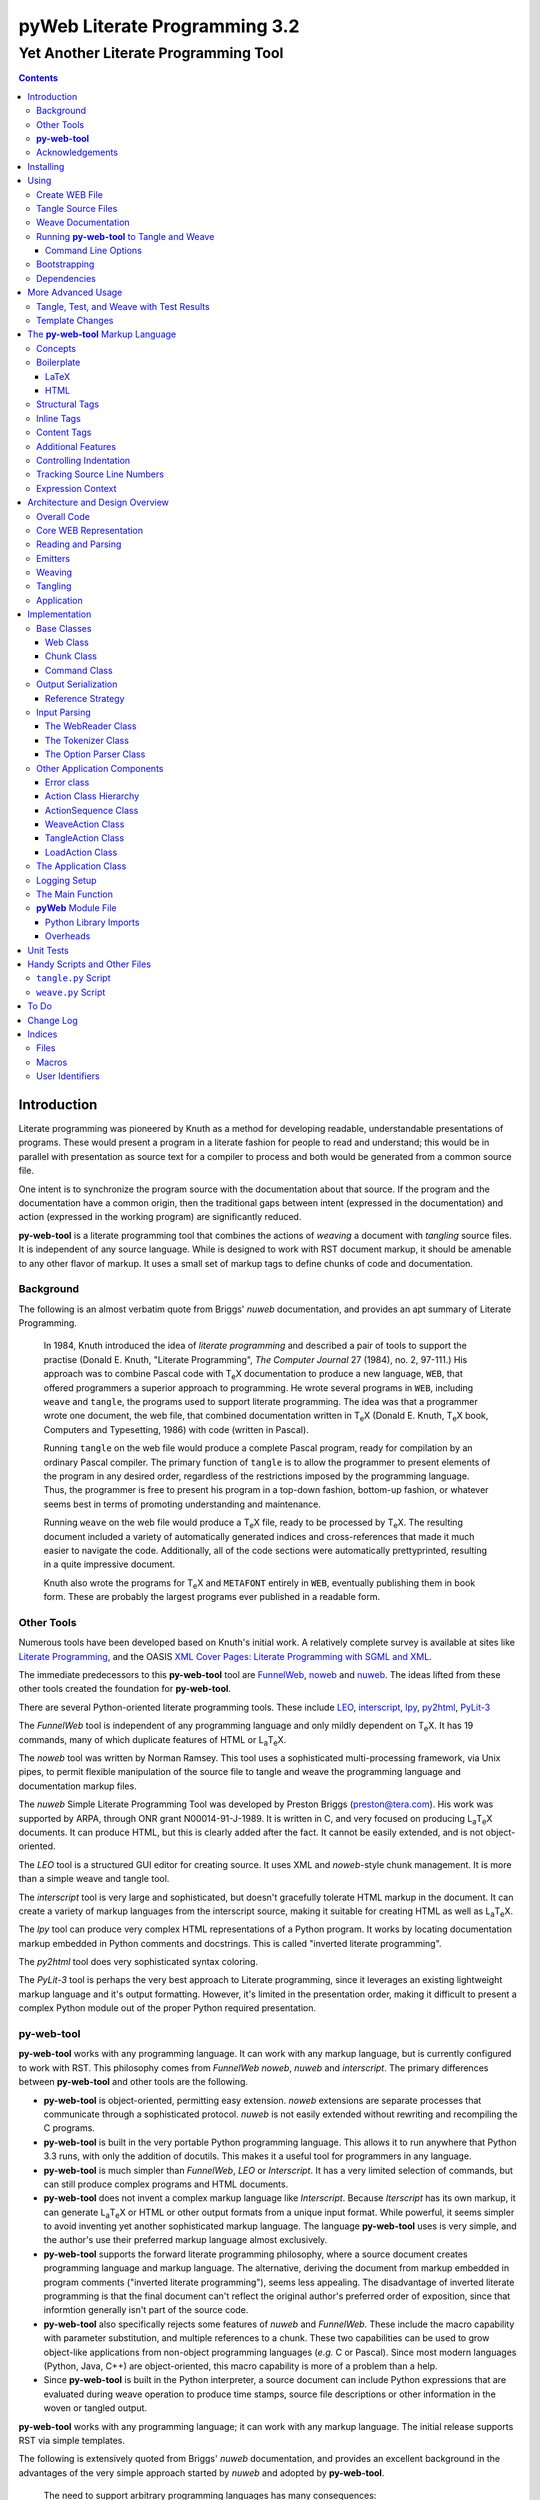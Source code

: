 ##############################
pyWeb Literate Programming 3.2
##############################

=================================================
Yet Another Literate Programming Tool
=================================================

..	contents::

..  py-web-tool/src/intro.w

Introduction
============

Literate programming was pioneered by Knuth as a method for
developing readable, understandable presentations of programs.
These would present a program in a literate fashion for people
to read and understand; this would be in parallel with presentation as source text
for a compiler to process and both would be generated from a common source file.

One intent is to synchronize the program source with the
documentation about that source.  If the program and the documentation
have a common origin, then the traditional gaps between intent 
(expressed in the documentation) and action (expressed in the
working program) are significantly reduced.

**py-web-tool** is a literate programming tool that combines the actions
of *weaving* a document with *tangling* source files.
It is independent of any source language.
While is designed to work with RST document markup, it should be amenable to any other
flavor of markup.
It uses a small set of markup tags to define chunks of code and 
documentation.

Background
-----------

The following is an almost verbatim quote from Briggs' *nuweb* documentation, 
and provides an apt summary of Literate Programming.

    In 1984, Knuth introduced the idea of *literate programming* and
    described a pair of tools to support the practise (Donald E. Knuth, 
    "Literate Programming", *The Computer Journal* 27 (1984), no. 2, 97-111.)
    His approach was to combine Pascal code with T\ :sub:`e`\ X documentation to
    produce a new language, ``WEB``, that offered programmers a superior
    approach to programming. He wrote several programs in ``WEB``,
    including ``weave`` and ``tangle``, the programs used to support
    literate programming.
    The idea was that a programmer wrote one document, the web file, that
    combined documentation written in T\ :sub:`e`\ X (Donald E. Knuth, 
    T\ :sub:`e`\ X book, Computers and Typesetting, 1986) with code (written in Pascal).

    Running ``tangle`` on the web file would produce a complete
    Pascal program, ready for compilation by an ordinary Pascal compiler.
    The primary function of ``tangle`` is to allow the programmer to
    present elements of the program in any desired order, regardless of
    the restrictions imposed by the programming language. Thus, the
    programmer is free to present his program in a top-down fashion,
    bottom-up fashion, or whatever seems best in terms of promoting
    understanding and maintenance.

    Running ``weave`` on the web file would produce a  T\ :sub:`e`\ X file, ready
    to be processed by  T\ :sub:`e`\ X. The resulting document included a variety of
    automatically generated indices and cross-references that made it much
    easier to navigate the code. Additionally, all of the code sections
    were automatically prettyprinted, resulting in a quite impressive
    document. 

    Knuth also wrote the programs for T\ :sub:`e`\ X and ``METAFONT``
    entirely in ``WEB``, eventually publishing them in book
    form. These are probably the
    largest programs ever published in a readable form.


Other Tools
------------

Numerous tools have been developed based on Knuth's initial
work.  A relatively complete survey is available at sites
like `Literate Programming <http://www.literateprogramming.com>`_,
and the OASIS
`XML Cover Pages: Literate Programming with SGML and XML <http://www.oasis-open.org/cover/xmlLitProg.html>`_.

The immediate predecessors to this **py-web-tool** tool are 
`FunnelWeb <http://www.ross.net/funnelweb>`_,
`noweb <http://www.eecs.harvard.edu/~nr/noweb/>`_ and 
`nuweb <http://sourceforge.net/projects/nuweb/>`_.  The ideas lifted from these other
tools created the foundation for **py-web-tool**.

There are several Python-oriented literate programming tools.  
These include 
`LEO <http://personalpages.tds.net/~edream/front.html">`_,
`interscript <http://interscript.sourceforge.net/>`_,
`lpy <http://www.danbala.com/python/lpy/>`_,
`py2html <http://www.egenix.com/files/python/SoftwareDescriptions.html#py2html.py>`_,
`PyLit-3 <https://github.com/slott56/PyLit-3>`_

The *FunnelWeb* tool is independent of any programming language
and only mildly dependent on T\ :sub:`e`\ X.
It has 19 commands, many of which duplicate features of HTML or 
L\ :sub:`a`\ T\ :sub:`e`\ X.

The *noweb* tool was written by Norman Ramsey.
This tool uses a sophisticated multi-processing framework, via Unix
pipes, to permit flexible manipulation of the source file to tangle
and weave the programming language and documentation markup files.

The *nuweb* Simple Literate Programming Tool was developed by
Preston Briggs (preston@tera.com).  His work was supported by ARPA,
through ONR grant N00014-91-J-1989.  It is written
in C, and very focused on producing L\ :sub:`a`\ T\ :sub:`e`\ X documents.  It can 
produce HTML, but this is clearly added after the fact.  It cannot be 
easily extended, and is not object-oriented.

The *LEO* tool is a structured GUI editor for creating
source.  It uses XML and *noweb*\ -style chunk management.  It is more
than a simple weave and tangle tool.

The *interscript* tool is very large and sophisticated, but doesn't gracefully
tolerate HTML markup in the document.  It can create a variety of 
markup languages from the interscript source, making it suitable for
creating HTML as well as L\ :sub:`a`\ T\ :sub:`e`\ X.

The *lpy* tool can produce very complex HTML representations of
a Python program.  It works by locating documentation markup embedded
in Python comments and docstrings.  This is called "inverted literate
programming".

The *py2html* tool does very sophisticated syntax coloring.

The *PyLit-3* tool is perhaps the very best approach to Literate
programming, since it leverages an existing lightweight markup language
and it's output formatting. However, it's limited in the presentation order,
making it difficult to present a complex Python module out of the proper
Python required presentation.

**py-web-tool**
---------------

**py-web-tool** works with any 
programming language. It can work with any markup language, but is currently
configured to work with RST.  This philosophy
comes from *FunnelWeb*
*noweb*, *nuweb* and *interscript*.  The primary differences
between **py-web-tool** and other tools are the following.

-   **py-web-tool** is object-oriented, permitting easy extension.  
    *noweb* extensions
    are separate processes that communicate through a sophisticated protocol.
    *nuweb* is not easily extended without rewriting and recompiling
    the C programs.

-   **py-web-tool** is built in the very portable Python programming 
    language.  This allows it to run anywhere that Python 3.3 runs, with
    only the addition of docutils.  This makes it a useful
    tool for programmers in any language.

-   **py-web-tool** is much simpler than *FunnelWeb*, *LEO* or *Interscript*.  It has 
    a very limited selection of commands, but can still produce 
    complex programs and HTML documents.

-   **py-web-tool** does not invent a complex markup language like *Interscript*.
    Because *Iterscript* has its own markup, it can generate L\ :sub:`a`\ T\ :sub:`e`\ X or HTML or other
    output formats from a unique input format.  While powerful, it seems simpler to
    avoid inventing yet another sophisticated markup language.  The language **py-web-tool**
    uses is very simple, and the author's use their preferred markup language almost
    exclusively.

-   **py-web-tool** supports the forward literate programming philosophy, 
    where a source document creates programming language and markup language.
    The alternative, deriving the document from markup embedded in 
    program comments ("inverted literate programming"), seems less appealing.
    The disadvantage of inverted literate programming is that the final document
    can't reflect the original author's preferred order of exposition,
    since that informtion generally isn't part of the source code.

-   **py-web-tool** also specifically rejects some features of *nuweb*
    and *FunnelWeb*.  These include the macro capability with parameter
    substitution, and multiple references to a chunk.  These two capabilities
    can be used to grow object-like applications from non-object programming
    languages (*e.g.* C or Pascal).  Since most modern languages (Python,
    Java, C++) are object-oriented, this macro capability is more of a problem
    than a help.

-   Since **py-web-tool** is built in the Python interpreter, a source document
    can include Python expressions that are evaluated during weave operation to
    produce time stamps, source file descriptions or other information in the woven 
    or tangled output.


**py-web-tool** works with any programming language; it can work with any markup language.
The initial release supports RST via simple templates.

The following is extensively quoted from Briggs' *nuweb* documentation, 
and provides an excellent background in the advantages of the very
simple approach started by *nuweb* and adopted by **py-web-tool**.

    The need to support arbitrary
    programming languages has many consequences:

    :No prettyprinting:
        Both ``WEB`` and ``CWEB`` are able to
        prettyprint the code sections of their documents because they
        understand the language well enough to parse it. Since we want to use
        *any* language, we've got to abandon this feature.
        However, we do allow particular individual formulas or fragments
        of L\ :sub:`a`\ T\ :sub:`e`\ X
        or HTML code to be formatted and still be part of the output files.

    :Limited index of identifiers:
        Because ``WEB`` knows about Pascal,
        it is able to construct an index of all the identifiers occurring in
        the code sections (filtering out keywords and the standard type
        identifiers). Unfortunately, this isn't as easy in our case. We don't
        know what an identifier looks like in each language and we certainly
        don't know all the keywords.  We provide a mechanism to mark 
        identifiers, and we use a pretty standard pattern for recognizing
        identifiers almost most programming languages.


    Of course, we've got to have some compensation for our losses or the
    whole idea would be a waste. Here are the advantages I [Briggs] can see:

    :Simplicity:
        The majority of the commands in ``WEB`` are concerned with control of the 
        automatic prettyprinting. Since we don't prettyprint, many commands are 
        eliminated. A further set of commands is subsumed by L\ :sub:`a`\ T\ :sub:`e`\ X  
        and may also be eliminated. As a result, our set of commands is reduced to 
        only about seven members (explained in the next section). 
        This simplicity is also reflected in the size of this tool, 
        which is quite a bit smaller than the tools used with other approaches.

    :No prettyprinting:
        Everyone disagrees about how their code should look, so automatic 
        formatting annoys many people. One approach is to provide ways to 
        control the formatting. Our approach is simpler -- we perform no 
        automatic formatting and therefore allow the programmer complete 
        control of code layout.

    :Control:
        We also offer the programmer reasonably complete control of the 
        layout of his output files (the files generated during tangling). 
        Of course, this is essential for languages that are sensitive to layout; 
        but it is also important in many practical situations, *e.g.*, debugging.

    :Speed:
        Since [**py-web-tool**] doesn't do too much, it runs very quickly. 
        It combines the functions of ``tangle`` and ``weave`` into a single 
        program that performs both functions at once.

    :Chunk numbers:
        Inspired by the example of **noweb**, [**py-web-tool**] refers to all program code 
        chunks by a simple, ascending sequence number through the file.  
        This becomes the HTML anchor name, also.

    :Multiple file output:
        The programmer may specify more than one output file in a single [**py-web-tool**] 
        source file. This is required when constructing programs in a combination of 
        languages (say, Fortran and C). It's also an advantage when constructing 
        very large programs.

Acknowledgements
----------------

This application is very directly based on (derived from?) work that
 preceded this, particularly the following:

-   Ross N. Williams' *FunnelWeb* http://www.ross.net/funnelweb/

-   Norman Ramsey's *noweb* http://www.eecs.harvard.edu/~nr/noweb/

-   Preston Briggs' *nuweb* http://sourceforge.net/projects/nuweb/
    Currently supported by Charles Martin and Marc W. Mengel

Also, after using John Skaller's *interscript* http://interscript.sourceforge.net/
for two large development efforts, I finally understood the feature set I really wanted.

Jason Fruit and others contributed to the previous version.


.. py-web-tool/src/usage.w

Installing
==========

This requires Python 3.10.

This is not (currently) hosted in PyPI. Instead of installing it with PIP,
clone the GitHub repository or download the distribution kit.

After downloading, install pyweb "manually" using the provided ``setup.py``.

::

    python setup.py install
    
This will install the ``pyweb`` module.

This depends on Jinja2 templates. The Jinja components should be installed
when ``setup.py`` uses ``requirements.txt`` to install the required components.

Using
=====

**py-web-tool** supports two use cases, `Tangle Source Files`_ and `Weave Documentation`_.
These are often combined to both tangle and weave an application and it's documentation.
The work starts with creating a WEB file with documentation and code.

Create WEB File
----------------

See `The py-web-tool Markup Language`_ for more details on the language.
For a simple example, we'll use the following WEB file: ``examples/hw.w``.

..  parsed-literal

    ###########
    Hello World
    ###########
    
    This file has a *small* example.
    
    @d The Body Of The Script @{
    print("Hello, World!")
    @}
    
    The Python module includes a small script.
    
    @o hw.py @{
    @<The Body...@>
    @}

This example has RST markup document, that includes some ``@d`` and ``@o`` chunks
to define code blocks. The ``@d`` is the definition of a named chunk, ``The Body Of The Script``.
The ``@o`` defines an output file to be tangled. This file has a reference to
the ``The Body Of The Script`` chunk.

When tangling, the code will be used to build the file(s) in the ``@o`` chunk(s).
In this example, it will write the ``hw.py`` file by tangling the referenced chunk.

When weaving, the ``@d`` and ``@o`` chunks will have some additional RST markup inserted
into the document. The output file will have a name based on the source WEB document.
In this case it will be ``hw.rst``.


Tangle Source Files
-------------------

A user initiates this process when they have a complete ``.w`` file that contains 
a description of source files.  These source files are described with ``@o`` commands
in the WEB file.

The use case is successful when the source files are produced.

The use case is a failure when the source files cannot be produced, due to 
errors in the ``.w`` file.  These must be corrected based on information in log messages.

A typical command to tangle (without weaving) is:

..  parsed-literal::

    python -m pyweb -xw examples/hw.w -o examples

The outputs will be defined by the ``@o`` commands in the source.
The ``-o`` option writes the resulting tangled files to the named directory.

Weave Documentation
-------------------

A user initiates this process when they have a ``.w`` file that contains 
a description of a document to produce.  The document is described by the entire
WEB file. The default is to use ReSTructured Text (RST) markup.
The output file will have the ``.rst`` suffix. 

The use case is successful when the documentation file is produced.

The use case is a failure when the documentation file cannot be produced, due to 
errors in the ``.w`` file.  These must be corrected based on information in log messages.

A typical command to weave (without tangling) is:

..  parsed-literal::

    python -m pyweb -xt examples/hw.w -o examples
    
The output will be named ``examples/hw.rst``. The ``-o`` option made sure the file
was written to the ``examples`` directory.

Running **py-web-tool** to Tangle and Weave
-------------------------------------------

Assuming that you have marked ``pyweb.py`` as executable,
you do the following:

..  parsed-literal::

    python -m pyweb examples/hw.w -o examples

This will tangle the ``@o`` commands in ``examples/hw.w``
It will also weave the output, and create ``examples/hw.rst``.
This can be processed by docutils to create an HTML file.

Command Line Options
~~~~~~~~~~~~~~~~~~~~~

Currently, the following command line options are accepted.


:-v:
    Verbose logging. 
    
:-s:
    Silent operation.

:-c\ *x*:
    Change the command character from ``@`` to ``*x*``.

:-w\ *weaver*:
    Choose a particular documentation weaver template. Currently the choices
    are ``rst``, ``tex``, and ``html``.

:-xw:
    Exclude weaving.  This does tangling of source program files only.

:-xt:
    Exclude tangling.  This does weaving of the document file only.

:-p\ *command*:
    Permit errors in the given list of commands.  The most common
    version is ``-pi`` to permit errors in locating an include file.
    This is done in the following scenario: pass 1 uses ``-xw -pi`` to exclude
    weaving and permit include-file errors; 
    the tangled program is run to create test results; pass 2 uses
    ``-xt`` to exclude tangling and include the test results.
    
:-o\ *directory*:
    The directory to which to write output files.

Bootstrapping
--------------

**py-web-tool** is written using **py-web-tool**. The distribution includes the original ``.w``
files as well as a ``.py`` module.

The bootstrap procedure is to run a "known good" ``pyweb`` to transform
a working copy into a new version of ``pyweb``. We provide the previous release in the ``bootstrap``
directory.

..  parsed-literal::

    python bootstrap/pyweb.py pyweb.w
    rst2html.py pyweb.rst pyweb.html
    
The resulting ``pyweb.html`` file is the updated documentation.
The ``pyweb.py`` is the updated candidate release of **py-web-tool**.

Similarly, the tests built from a ``.w`` files.

..  parsed-literal::

    python pyweb.py tests/pyweb_test.w -o tests
    PYTHONPATH=.. pytest
    rst2html.py tests/pyweb_test.rst tests/pyweb_test.html    

Dependencies
-------------

**py-web-tool** requires Python 3.10 or newer.

It uses Jinja2 for template processing.

If you create RST output, you'll want to use ``docutils`` to translate
the RST to HTML or LaTeX or any of the other formats supported by docutils.
This is not a proper requirement to use the tool; it's a common
part of an overall document production tool-chain.

Tools like ``pytest`` and ``tox`` are also used for development.

More Advanced Usage
===================

Here are two more advanced use cases.

Tangle, Test, and Weave with Test Results
-----------------------------------------

A user initiates this process when the final document should include test output 
from the source files created by the tangle operation. This is an extension to 
the example shown earlier.

..  parsed-literal::

    ###########
    Hello World
    ###########
    
    This file has a *small* example.
    
    @d The Body Of The Script @{
    print("Hello, World!")
    @}
    
    The Python module includes a small script.
    
    @o hw.py @{
    @<The Body...@>
    @}
       
    Example Output
    ==============
    
    @i examples/hw_output.log 


The use case is successful when the documentation file is produced, including
current test output.

The use case is a failure when the documentation file cannot be produced, due to 
errors in the ``.w`` file.  These must be corrected based on information in log messages.

The use case is a failure when the documentation file does not include current
test output.

The sequence is as follows:

..  parsed-literal::

    python -m pyweb -xw -pi examples/hw.w -o examples
    python examples/hw.py >examples/hw_output.log
    python -m pyweb -xt examples/hw.w -o examples
     
The first step uses ``-xw`` to excludes document weaving.
The ``-pi`` option will permits errors on the ``@i`` command. 
This is necessary in the event that the log file does not yet exist. 

The second step runs the test, creating a log file.  

The third step weaves the final document, including the test output file.
The ``-xt`` option excludes tangling, since output file had already been produced.


Template Changes
----------------

The woven document is based -- primarily -- on the text in the source WEB file.
This is processed using a small set of Jinja2 macros to modify behavior.
To fine-tune the results, we can adjust the templates used by this application.

The easiest way to do this is to work with the ``weave.py`` script which shows
how to create a customized subclass of ``Weaver``. 
The `Handy Scripts and Other Files`_ section shows this script and how it's build
from a few ``pyweb`` components.


.. py-web-tool/src/language.w

The **py-web-tool** Markup Language
==========================================

The essence of literate programming is a markup language that includes both code
from documentation. For tangling, the code is relevant. For weaving, both code
and documentation are relevant.

The source document is a "Web" documentation that includes the code.
It's important to see the ``.w`` file as the final documentation.  The code is tangled out 
of the source web.  

The **py-web-tool** tool parses the ``.w`` file, and performs the
tangle and weave operations.  It *tangles* each individual output file
from the program source chunks.  It *weaves* the final documentation file
file from the entire sequence of chunks provided, mixing the author's 
original documentation with some markup around the embedded program source.

Concepts
---------

The ``.w`` file has two tiers of markup in it.

-   At the top, it has **py-web-tool** markup to distinguish
    documentation chunks from code chunks. 
    
-   Within the documentation chunks, there can be 
    markup for the target publication tool chain. This might
    be RST, LaTeX, HTML, or some other markup language.
    
The **py-web-tool** markup decomposes the source document a sequence of *Chunks*. 
Each Chunk is one of the two kinds:
 
-   program source code to be *tangled* and *woven*.

-   documentation to be *woven*.  

The bulk of the file is typically documentation chunks that describe the program in
some publication-oriented markup language like RST, HTML, or LaTeX.

**py-web-tool** markup surrounds the code with "commands." Everything else is documentation.

The code chunks have two transformations applied.

- When Tangling, the indentation is adjusted to match the context in which they were originally defined. 
  This assures that Python (which relies on indentation)
  parses correctly. For other languages, proper indentation is expected but not required.

- When Weaving, selected characters can be quoted so they don't break the publication tool.
  For HTML, ``&``, ``<``, ``>`` are quoted properly. For LaTeX, a few escapes are used
  to avoid problems with the ``fancyvrb`` environment.

The non-code, documentation chunks are not transformed up in any way.  Everything that's not
explicitly a code chunk is output without modification.

All of the **py-web-tool** tags begin with ``@``. This is sometimes called the command prefix.
(This can be changed.) The tags were historically referred to as "commands."

The *Structural* tags (historically called "major commands") partition the input and define the
various chunks.  The *Inline* tags are (called "minor commands") are used to control the
woven and tangled output from the defined chunks. There are *Content* tags which generate 
summary cross-reference content in woven files.

Boilerplate
-----------

There is some mandatory "boilerplate" required to make a working document.
Requirements vary by markup language.

LaTeX
~~~~~

The LaTeX templates use ``\\fancyvrb``.
The following is required.

::

    \\usepackage{fancyvrb}

Some minimal boilerplate document looks like this:

..  parsed-literal::
    
    \documentclass{article}
    \usepackage{fancyvrb}
    \title{ *Title* }
    \author{ *Author* }
    
    \begin{document}
    
    \maketitle
    \tableofcontents

    *Your Document Starts Here*

    \end{document}

HTML
~~~~

There's often a fairly large amount of HTML boilerplate.
Currently, the templates used do **not** provide any CSS classes.
For more sophisticated HTML documents, it may be necessary to
provide customized templates with CSS classes to make the 
document look good.

Structural Tags
---------------

There are two definitional tags; these define the various chunks
in an input file. 

``@o`` *file* ``@{`` *text* ``@}``

    The ``@o`` (output) command defines a named output file chunk.  
    The text is tangled to the named
    file with no alteration.  It is woven into the document
    in an appropriate fixed-width font.
    
    There are options available to specify comment conventions
    for the tangled output; this allows inclusion of source
    line numbers.

``@d`` *name* ``@{`` *text* ``@}``

    The ``@d`` (define) command defines a named chunk of program source. 
    This text is tangled
    or woven when it is referenced by the *reference* inline tag.
    
    There are options available to specify the indentation for this
    particular chunk. In rare cases, it can be helpful to override
    the indentation context.

Each ``@o`` and ``@d`` tag is followed by a chunk which is
delimited by ``@{`` and ``@}`` tags.  
At the end of that chunk, there is an optional "major" tag.  

``@|``

    A chunk may define user identifiers.  The list of defined identifiers is placed
    in the chunk, separated by the ``@|`` separator.


Additionally, these tags provide for the inclusion of additional input files.
This is necessary for decomposing a long document into easy-to-edit sections.

``@i`` *file*

    The ``@i`` (include) command includes another file.  The previous chunk
    is ended.  The file is processed completely, then a new chunk
    is started for the text after the ``@i`` command.

All material that is not explicitly in a ``@o`` or ``@d`` named chunk is
implicitly collected into a sequence of anonymous document source chunks.
These anonymous chunks form the backbone of the document that is woven.
The anonymous chunks are never tangled into output program source files.
They are woven into the document without any alteration.

Note that white space (line breaks (``'\n'``), tabs and spaces) have no effect on the input parsing.
They are completely preserved on output.

The following example has three chunks:

..  parsed-literal::

    Some RST-format documentation that describes the following piece of the
    program.

    @o myFile.py 
    @{
    import math
    print( math.pi )
    @| math math.pi
    @}

    Some more RST documentation.

This starts with an anonymous chunk of
documentation. It includes a named output chunk which will write to ``myFile.py``.
It ends with an anonymous chunk of documentation.

Inline Tags
---------------

There are several tags that are replaced by content in the woven output.

``@@``

    The ``@@`` command creates a single ``@`` in the output file.
    This is replaced in tangled as well as woven output.

``@<``\ *name*\ ``@>``

    The *name* references a named chunk.
    When tangling, the referenced chunk replaces the reference command.
    When weaving, a reference marker is used.  For example, in RST, this can be 
    replaced with RST ```reference`_`` markup.
    Note that the indentation prior to the ``@<`` tag is preserved
    for the tangled chunk that replaces the tag.


``@(``\ *Python expression*\ ``@)``

    The *Python expression* is evaluated and the result is tangled or
    woven in place.  A few global variables and modules are available.
    These are described in `Expression Context`_.

Content Tags
---------------

There are three index creation tags that are replaced by content in the woven output.


``@f``

    The ``@f`` command inserts a file cross reference.  This
    lists the name of each file created by an ``@o`` command, and all of the various
    chunks that are concatenated to create this file.

``@m``

    The ``@m`` command inserts a named chunk ("macro") cross reference.  This
    lists the name of each chunk created by a ``@d`` command, and all of the various
    chunks that are concatenated to create the complete chunk.

``@u``

    The ``@u`` command inserts a user identifier cross reference. 
    This index lists the name of each chunk created by an ``@d`` command or ``@|``, 
    and all of the various chunks that are concatenated to create the complete chunk.


Additional Features
-------------------

**Sequence Numbers**. The named chunks (from both ``@o`` and ``@d`` commands) are assigned 
unique sequence numbers to simplify cross references.  

**Case Sensitive**. Chunk names and file names are case sensitive.

**Abbreviations**. Chunk names can be abbreviated.  A partial name can have a trailing ellipsis (...), 
this will be resolved to the full name.  The most typical use for this
is shown in the following example:

..  parsed-literal::

    Some RST-format documentation.

    @o myFile.py 
    @{
    @<imports of the various packages used@>
    print(math.pi,time.time())
    @}

    Some notes on the packages used.

    @d imports...
    @{
    import math,time
    @| math time
    @}

    Some more RST-format documentation.

This example shows five chunks.

1.  An anonymous chunk of documentation.

2.  A named chunk that tangles the ``myFile.py`` output.  It has
    a reference to the ``imports of the various packages used`` chunk.
    Note that the full name of the chunk is essentially a line of 
    documentation, traditionally done as a comment line in a non-literate
    programming environment.

3.  An anonymous chunk of documentation.

4.  A named chunk with an abbreviated name.  The ``imports...``
    matches the name ``imports of the various packages used``.  
    Set off after the ``@|`` separator is
    the list of user-specified identifiers defined in this chunk.

5.  An anonymous chunk of documentation.

Note that the first time a name appears (in a reference or definition),
it **must** be the full name.  All subsequent uses can be elisions.
Also not that ambiguous elision is an annoying problem when you 
first start creating a document.

**Concatenation**. Named chunks are concatenated from their various pieces.
This allows a named chunk to be broken into several pieces, simplifying
the description.  This is most often used when producing 
fairly complex output files.

..  parsed-literal::

    An anonymous chunk with some RST documentation.

    @o myFile.py 
    @{
    import math, time
    @}

    Some notes on the packages used.

    @o myFile.py
    @{
    print(math.pi, time.time())
    @}

    Some more HTML documentation.

This example shows five chunks.

1.  An anonymous chunk of documentation.

2.  A named chunk that tangles the ``myFile.py`` output.  It has
    the first part of the file.  In the woven document
    this is marked with ``"="``.

3.  An anonymous chunk of documentation.

4.  A named chunk that also tangles the ``myFile.py`` output. This
    chunk's content is appended to the first chunk.  In the woven document
    this is marked with ``"+="``.
    
5.  An anonymous chunk of documentation.

**Newline Preservation**. Newline characters are preserved on input.  
Because of this the output may appear to have excessive newlines.  
In all of the above examples, each
named chunk was defined with the following.

..  parsed-literal::

    @{
    import math, time
    @}

This puts a newline character before and after the import line.

Controlling Indentation
-----------------------

We have two choices in indentation:

-   Context-Sensitive.

-   Consistent.

If we have context-sensitive indentation, then the indentation of a chunk reference 
is applied to the entire chunk when expanded in place of the reference.  This makes it
simpler to prepare source for languages (like Python) where indentation
is important.

There are cases, however, when this is not desirable. There are some places in Python
where we want to create long, triple-quoted strings with indentation that does
not follow the prevailing indentations of the surrounding code. 

Here's how the context-sensitive indentation works.

..  parsed-literal::

    @o myFile.py 
    @{
    def aFunction(a, b):
        @<body of aFunction@>
    @| aFunction @}

    @d body...
    @{
    """doc string"""
    return a + b
    @}

The tangled output from this will look like the following.
All of the newline characters are preserved, and the reference to
*body of the aFunction* is indented to match the prevailing
indent where it was referenced.  In the following example, 
explicit line markers of ``~`` are provided to make the blank lines 
more obvious.

..  parsed-literal::

    ~
    ~def aFunction(a, b):
    ~        
    ~    """doc string"""
    ~    return a + b
    ~

[The ``@|`` command shows that this chunk defines the identifier ``aFunction``.]

This leads to a difficult design choice.

-   Do we use context-sensitive indentation without any exceptions?
    This is the current implementation. 
    
-   Do we use consistent indentation and require the author to get it right?
    This seems to make Python awkward, since we might indent our outdent a 
    ``@<`` *name* ``@>`` command, expecting the chunk to indent properly.

-   Do we use context-sensitive indentation with an exception indicator?
    This seems to go against the utter simplicity we're cribbing from **noweb**.
    However, it makes a great deal of sense to add an option for ``@d`` chunks to
    supersede context-sensitive indentation. The author must then get it right.
    
    The syntax to define a section looks like this: 
    
..  parsed-literal::

    @d -noindent some chunk name
    @{*First partial line*
    *More that uses """*
    @}
    
We might reference such a section like this.

..  parsed-literal::

    @d some bigger chunk...
    @{*code*
        @<some chunk name@>
    @}
    
This will include the ``-noindent`` section by resetting the contextual indentation
to zero. The *First partial line* line will be output after the four spaces 
provided by the ``some bigger chunk`` context. 

After the first newline (*More that uses """*) will be at the left margin.

Tracking Source Line Numbers
----------------------------

Since the tangled output files are -- well -- tangled, it can be difficult to
trace back from a Python error stack to the original line in the ``.w`` file that
needs to be fixed.

To facilitate this, there is a two-step operation to get more detailed information
on how tangling worked.

1.  Use the -n command-line option to get line numbers.

2.  Include comment indicators on the ``@o`` commands that define output files.

The expanded syntax for ``@o`` looks like this.

..  parsed-literal::

    @o -start /* -end \*/ page-layout.css
    @{
    *Some CSS code*
    @}
    
We've added two options: ``-start /*`` and ``-end */`` which define comment
start and end syntax. This will lead to comments embedded in the tangled output
which contain source line numbers for every (every!) chunk.

Expression Context
-------------------

There are two possible implementations for evaluation of a Python
expression in the input.

1.  Create an ``ExpressionCommand``, and append this to the current ``Chunk``.
    This will allow evaluation during weave processing and during tangle processing.  This
    makes the entire weave (or tangle) context available to the expression, including
    completed cross reference information.

2.  Evaluate the expression during input parsing, and append the resulting text
    as a ``TextCommand`` to the current ``Chunk``.  This provides a common result
    available to both weave and parse, but the only context available is the ``WebReader`` and
    the incomplete ``Web``, built up to that point.


In this implementation, we adopt the latter approach, and evaluate expressions immediately.
A global context is created with the following variables defined.

:os.path:
    This is the standard ``os.path`` module. 
    
:os.getcwd:
    The complete ``os`` module is not available. Just this function.
    
:datetime:
    This is the standard ``datetime`` module.
    
:time:
    The standard ``time`` module.

:platform:
    This is the standard ``platform`` module.

:__builtins__:
    Most of the built-ins are available, too. Not all. 
    ``exec()``, ``eval()``, ``open()`` and ``__import__()`` aren't available.

:theLocation:
    A tuple with the file name, first line number and last line number
    for the original expression's location.

:theWebReader:
    The ``WebReader`` instance doing the parsing.

:theFile:
    The ``.w`` file being processed.
    
:thisApplication:
    The name of the running **py-web-tool** application. It may not be pyweb.py, 
    if some other script is being used.

:__version__:
    The version string in the **py-web-tool** application.


.. py-web-tool/src/overview.w 

Architecture and Design Overview
================================

This application breaks the overall problem of literate programming into the following sub-problems.

1.	Representation of the WEB document as Chunks and Commands

2.	Reading and parsing the input WEB document.

3.	Weaving a document file.

4. 	Tangling the desired program source files.

Here's the overall Context Diagram for this.

..  uml:: 

    left to right direction
    skinparam actorStyle awesome
    
    actor "Developer" as Dev
    rectangle PyWeb {
        usecase "Tangle Source" as UC_Tangle
        usecase "Weave Document" as UC_Weave
    }
    rectangle IDE {
        usecase "Create WEB" as UC_Create
        usecase "Run Tests" as UC_Test
    }
    Dev --> UC_Tangle
    Dev --> UC_Weave
    Dev --> UC_Create
    Dev --> UC_Test
    
    UC_Test --> UC_Tangle


Since this runs as part of an Development
Environment, the container is the developer's desktop.

Here's a summary of the components.

..  uml::

    component pyweb
    component jinja
    pyweb ..> jinja
    
    component weave
    weave ..> pyweb
    
    component tangle
    tangle ..> pyweb


The ``weave`` and ``tangle`` are convenient
scripts that invoke the underlying ``pyweb`` application.
This uses Jinja2 to define the various templates
for weaving the output documents.

Overall Code
-------------

Generally, the code breaks into three functional areas

-   The core representation of a WEB

-   The parser to read the source WEB

-   The emitters to produce woven and tangled output, which include weavers and tanglers.

We'll look at the core model, first.

Core WEB Representation
-----------------------



The basic structure has three layers, as shown in the following diagram:
    
..  uml:: 
    
    class Web
    class Chunk
    abstract class Command
    
    Web *-- "1..*" Chunk
    Chunk *-- "1..*" Command
    
    class CodeChunk
    Chunk <|-- CodeChunk
    
    class NamedChunk 
    Chunk <|-- NamedChunk
    
    class OutputChunk
    Chunk <|-- OutputChunk
    
    class NamedCodeChunk 
    Chunk <|-- NamedCodeChunk
    
    class TextCommand
    Command <|-- TextCommand
    
    class CodeCommand
    Command <|-- CodeCommand
    
    class ReferenceCommand
    Command <|-- ReferenceCommand
    
    class XRefCommand
    Command <|-- XRefCommand
    
    class FileXRefCommand
    XRefCommand <|-- FileXRefCommand
    
    class MacroXRefCommand
    XRefCommand <|-- MacroXRefCommand
    
    class UseridXRefCommand
    XRefCommand <|-- UseridXRefCommand
     
The source document is transformed into a ``Web``, 
which is the overall container. The source is
decomposed into a sequence of ``Chunk`` instances.  Each ``Chunk`` is a sequence
of ``Commands``. 

``Chunk`` objects and ``Command`` objects cannot be nested, leading to delightful simplification.

The overall ``Web``
includes both the original sequence of ``Chunk`` objects as well as an index for the named ``Chunk`` instances.

Note that a named chunk may be created through a number of ``@d`` commands.
This means that
each named ``Chunk`` may be a sequence of definitions sharing a common name.
They are concatenated in order to permit decomposing a single concept into sequentially described pieces.
 
The various layers of ``Web``, ``Chunk``, and ``Command`` each have attributes designed
to be usable by a Jinja template when weaving output. When tangling, however, the only 
attribute that matters is the text contained in the ``@{`` and ``@}`` brackets.
This makes tangling somewhat simpler than weaving. 

There is a small interaction between a ``Tangler`` and each ``Chunk`` to work out the indentation.
based in the context in which a ``@< name @>`` reference occurs.

Reading and Parsing
--------------------

..  uml::

    class Web
    class WebReader {
        parse : Web
    }
    WebReader ..> Web
    class Tokenizer 
    WebReader ..> Tokenizer
    
    class OptionParser
    
    class OptionDef
    
    OptionParser *-- OptionDef
    
    WebReader ..> OptionParser

A solution to the reading and parsing problem depends on a convenient 
tool for breaking up the input stream and a representation for the chunks of input 
and the sequence of commands.
Input decomposition is done with something we might call the **Splitter** design pattern. 

The **Splitter** pattern is widely used in text processing, and has a long legacy
in a variety of languages and libraries.  A **Splitter** decomposes a string into
a sequence of strings using some split pattern.  There are many variant implementations.
For example, one variant locates only a single occurence (usually the left-most); this is
commonly implemented as a Find or Search string function.  Another variant locates all
occurrences of a specific string or character, and discards the matching string or
character. 

The variation on **Splitter** in this application
creates each element in the resulting sequence as either (1) an instance of the 
split regular expression or (2) the text between split patterns.  

We define our splitting pattern with the regular
expression ``'@.|\n'``.  This will split on either of these patterns:

-	 ``@`` followed by a single character,

-	or, a newline.

For the most part, ``\n`` is only text, and as almost no special significance. The exception is the 
``@i`` *filename* command, which ends at the end of the line, making the ``\n``
significant syntax in this case.

We could be more specific with the following as a split pattern:
``'@[doOifmu\|<>(){}\[\]]|\n'``.  This would silently ignore unknown commands, 
merging them in with the surrounding text.  This would leave the ``'@@'`` sequences 
completely alone, allowing us to replace ``'@@'`` with ``'@'`` in
every text chunk. It's not clear this additional level of detail is helpful.

Within the ``@d`` and ``@o`` commands, there is a name and options. These follow
the syntax rules for Tcl or the shell. Optional fields are prefaced with ``-``.
All options must come before all positional arguments. The positional arguments
provide the name being defined. In effect, the name is ``' '.join(args.split(' ')``; 
this means multiple adjacent spaces in a name will be collapsed to a single space.

Emitters
--------

There are two possible outputs:

-   A woven document.

-   One or more tangled source files.

The overall structure of the classes is shown in the following diagram.

..  uml::
    
    class Web
    
    abstract class Emitter {
        emit(web)
    }
    
    Emitter ..> Web
    
    class Weaver
    Emitter <|-- Weaver
    
    class Tangler
    Emitter <|-- Tangler
    
    class TanglerMake
    Tangler <|-- TanglerMake
    
    abstract class ReferenceStyle
    Weaver --> ReferenceStyle
    
    class Simple
    ReferenceStyle <|-- Simple
    
    class Transitive
    ReferenceStyle <|-- Transitive

We'll look at weaving first, then tangling.

Weaving
---------

The weaving operation depends on having a target document markup language.
There are several approaches to this problem.  

-   We can use a markup language unique to **py-web-tool**.
    This would hide the final target markup language. It would mean
    that **py-web-tool** would be equivalent to a tool like Pandoc, 
    producing a variety of target markup languages from a single, common source.
	
-   We can use any of the existing markup languages (HTML, RST, Markdown, LaTeX, etc.) 
    expand snippets of markup into author-supplied markup to create the 
    target woven document.

The problem with the first method is defining yet-another-markup-language.
This seems needlessly complex.

The problem with the second method is the source WEB file is a mixture of the following two things:

-   The background document in some standard markup and 

-   The code elements.

The code elements must be set off from the background text via some markup. In languages
like RST and Markdown, there's a small textual wrapper around code samples. In languages
like HTML, the wrapper can be much more complex. Also, certain code characters may need to be
properly escaped if the code sample happens to contain markup that should **not** be processed,
but treated as literal text.

The author should not be foreced to repeat the wrappers around each code examples. 
This should be delegated to the literate programming tool.
Further, the author should not be narrowly constrained by the markup injected
by the weaving process; the weaver should be extensible to add features. 

This leads to using the **Facade** design pattern. The weaver is
a **Facade** over the Jinja template engine. The tool provides default
templates in RST, HTML, and LaTeX. These can be replaced; new templates
can be added. The templates used to wrap code sections can be tweaked relatively easily.


Tangling
----------

The tangling operation produces output files.  In other tools,
some care was taken to understand the source code context for tangling, and
provide a correct indentation.  This required a command-line parameter
to turn off indentation for languages like Fortran, where identation
is not used.  

In **py-web-tool**, there are two options. The default behavior is that the
indent of a ``@< name @>`` command is used to set the indent of the 
material is expanded in place of this reference.  If all ``@<`` commands are presented at the
left margin, no indentation will be done.  This is helpful simplification,
particularly for users of Python, where indentation is significant.

In rare cases, we might need both, and a ``@d`` chunk can override the indentation
rule to force the material to be placed at the left margin.

Application
------------

The overall application has the following layers to it:
    
-   An ``Action`` class hierarchy that includes the actions of Load, Tangle, and Weave.

-   An overall ``Application`` class that executes the actions.

-   A top-level main function parses the command line, creates and configures the actions, and executes the sequence
    of actions.
    
The idea is that the Weaver Action should be visible to tools like `PyInvoke <https://docs.pyinvoke.org/en/stable/index.html>`_.
We want ``Weave("someFile.w")`` to be a sensible task.  

..  uml::

    abstract class Action
    
    class ActionSequence
    Action <|-- ActionSequence
    ActionSequence *-- "2..m" Action
    
    class LoadAction
    Action <|-- LoadAction
    
    class WeaveAction
    Action <|-- WeaveAction
    
    class TangleAction
    Action <|-- TangleAction
    
    class Application
    
    Application *-- Action

This shows the essential structure of the top-level classes.


.. py-web-tool/src/impl.w

Implementation
==============

The implementation is contained in a single Python module defining 
the all of the classes and functions, as well as an overall ``main()`` function.  The ``main()``
function uses these base classes to weave and tangle the output files.

The broad outline of the presentation is as follows:

-   `Base Classes`_ that define a model for the ``.w`` file.

    -   `Web Class`_ contains the overall Web of Chunks. A Web is a sequence
        of `Chunk` objects. It's also a mapping from chunk name to definition.
    
    -   `Chunk Class`_ are pieces of the source document, built into a Web.
        A ``Chunk`` is a collection of ``Command`` instances.  This can be
        either an anonymous chunk that will be sent directly to the output, 
        or a named chunks delimited by the structural ``@d`` or ``@o`` commands.
    
    -   `Command Class`_ are the items within a ``Chunk``. The text and
        the inline ``@<name@>`` references are the principle command classes.  
        Additionally, there are some cross reference commands (``@f``, ``@m``, or ``@u``).

-   `Output Serialization`_. This is the ``Emitter`` class
    hierarchy writes various kinds of files. 
    These decompose into two subclasses:
            
         -  A ``Tangler`` creates source code. 
         
         -  A ``Weaver`` creates documentation. The various Jinja-based templates
            are part of weaving.
         
    -   `Reference Strategy`_ is a class hierarchy to define alternative ways to 
        present cross-references among chunks.
        These support the ``Weaver`` subclasses of the ``Emitters``.
        We can have references resolved either transitively or simply. A transitive
        reference becomes a list of parent ``NamedChunk`` instances. A simple reference
        is the referenced ``NamedChunk``.

-   `Input Parsing`_ covers deserialization from the source ``.w`` file
    to the base model of ``Web``, ``Chunk``, and ``Command``.
    
    -   `The WebReader class`_ which parses the Web structure.
    
    -   `The Tokenizer class`_ which tokenizes the raw input.
    
    -   `The Option Parser Class`_ which tokenizes just the arguments to ``@d`` and ``@o``
        commands.
    
-   Other application components:
        
    -   `Error Class`_ defines an application-specific exception.
        This covers all of the various kinds of problems that might arise.

    -   `Action class hierarchy`_ defines things this program does.
    
    -   `The Application class`_. This is an overall class definition that includes
        command line parsing, picking an Action, configuring and executing the Action.
        It could be a set of related functions, but we've bound them into a class.
    
    -   `Logging setup`_. This includes a simple context manager for logging.
    
    -   `The Main Function`_.
    
    -   `pyWeb Module File`_ defines the final module file that contains the application.

We'll start with the base classes that define the 
data model for the source WEB of chunks.

Base Classes
-------------

Here are some of the base classes that define
the structure and meaning of a ``.w`` source file.


..  _`Base Class Definitions (1)`:
..  rubric:: Base Class Definitions (1) =
..  parsed-literal::
    :class: code

    
    → `Command class hierarchy -- used to describe individual commands in a chunk (6)`_    
    
    → `Chunk class hierarchy -- used to describe individual chunks (4)`_    
    
    → `Web class -- describes the overall "web" of chunks (3)`_    

..

..  container:: small

    ∎ *Base Class Definitions (1)*



The above order is reasonably helpful for Python and minimizes forward
references. The ``Chunk``, ``Command``, and ``Web`` instances do have a circular relationship,
making a strict ordering a bit complex.

We'll start at the central collection of information, the ``Web`` class of objects.

Web Class
~~~~~~~~~

The overall web of chunks is contained in a 
single instance of the ``Web`` class that is the principle parameter for the weaving and tangling actions.  
Broadly, the functionality of a Web can be separated into the folloowing areas:

- It is constructed by a ``WebReader``.

- It also supports "enrichment" of the web, once all the ``Chunk`` instances are known. 
  This is a stateful update to the web.  Each ``Chunk`` is updated with 
  references it makes as well as references to it.

- It supports ``Chunk`` cross-reference methods that traverse this enriched data.
  This includes a kind of validity check to be sure that everything is used once
  and once only. 
  

Fundamentally, a ``Web`` is a hybrid list+mapping. It as the following features:

-   It's a ``Sequence`` to retain all ``Chunk`` instances in order.

-   It's a mapping of name-to-Chunk that also offers a 
    moderately sophisticated
    lookup, including exact match for a ``Chunk`` name and an approximate match for a
    an abbreviated name. 

The ``Web`` is built by the parser by loading the sequence of ``Chunk`` instances.

Note that the WEB source language has a "mixed content model". This means the code chunks
have specific tags with names. The text, on the other hand, is interspersed
among the code chunks. The text belongs to implicit, unnamed text chunks.

A web instance has a number of attributes.

:chunks:
    the sequence of ``Chunk`` instances as seen in the input file.
    To support anonymous chunks, and to assure that the original input document order
    is preserved, we keep all chunks in a master sequential list.

:files:
    the ``@o`` named ``OutputChunk`` chunks.  
    Each element of this  dictionary is a sequence of chunks that have the same name. 
    The first is the initial definition (marked with "="), all others a second definitions
    (marked with "+=").

:macros:
    the ``@d`` named ``NamedChunk`` chunks.  Each element of this 
    dictionary is a sequence of chunks that have the same name.  The first is the
    initial definition (marked with "="), all others a second definitions
    (marked with "+=").

:userids:
    the cross reference of chunks referenced by commands in other
    chunks.

This relies on the way a ``@dataclass`` does post-init processing.
One the raw sequence of ``Chunks`` has been presented, some additional
processing is done to link each ``Chunk`` to the web. This permits
the ``full_name`` property to expand abbreviated names to full names,
and, consequently, chunk references.


..  _`Imports (2)`:
..  rubric:: Imports (2) =
..  parsed-literal::
    :class: code

    from collections import defaultdict
    from collections.abc import Iterator
    from dataclasses import dataclass, field
    from functools import cache
    import logging
    from pathlib import Path
    from types import SimpleNamespace
    from typing import Any, Optional, Literal, ClassVar, Union
    from weakref import ref, ReferenceType

..

..  container:: small

    ∎ *Imports (2)*




..  _`Web class -- describes the overall "web" of chunks (3)`:
..  rubric:: Web class -- describes the overall "web" of chunks (3) =
..  parsed-literal::
    :class: code

    
    @dataclass
    class Web:
        chunks: list["Chunk"]  #: The source sequence of chunks.
    
        # The \`\`@d\`\` chunk names and locations where they're defined.
        chunk\_map: dict[str, list["Chunk"]] = field(init=False)
        
        # The \`\`@\|\`\` defined names and chunks with which they're associated.
        userid\_map: defaultdict[str, list["Chunk"]] = field(init=False)
        
        references: set[str] = field(init=False, default\_factory=set)
        
        logger: logging.Logger = field(init=False, default=logging.getLogger("Web"))
    
        strict\_match: ClassVar[bool] = True  #: Don't permit ... names without a definition.
        
        web\_path: Path = field(init=False)  #: Source WEB file; set by \`\`\`WebParse\`\`
        
        def \_\_post\_init\_\_(self) -> None:
            """
            Populate weak references throughout the web to make full\_name properties work.
            Then. Locate all macro definitions and userid references. 
            """
            # Pass 1 -- set all Chunk and Command back references.
            for c in self.chunks:
                c.web = ref(self)
                for cmd in c.commands:
                    cmd.web = ref(self)
                    
            # Named Chunks = Union of macro\_iter and file\_iter
            named\_chunks = list(filter(lambda c: c.name is not None, self.chunks))
    
            # Pass 2 -- locate the unabbreviated names in chunks and references to chunks
            self.chunk\_map = {}
            for seq, c in enumerate(named\_chunks, start=1):
                c.seq = seq
                if not c.path:
                    # Use \`\`@d name\`\` chunks (reject \`\`@o\`\` and text)
                    if c.name and not c.name.endswith('...'):
                        self.logger.debug(f"\_\_post\_init\_\_ 2a {c.name=!r}")
                        self.chunk\_map.setdefault(c.name, [])
                for cmd in c.commands:
                    # Find \`\`@< name @>\`\` in \`\`@d name\`\` chunks or \`\`@o\`\` chunks 
                    if cmd.has\_name:
                        if not cast(ReferenceCommand, cmd).name.endswith('...'):
                            self.logger.debug(f"\_\_post\_init\_\_ 2b {cast(ReferenceCommand, cmd).name=!r}")
                            self.chunk\_map.setdefault(cast(ReferenceCommand, cmd).name, [])
                        
            # Pass 3 -- accumulate chunk lists, output lists, and name definition lists
            self.userid\_map = defaultdict(list)
            for c in named\_chunks:
                for name in c.def\_names:
                    self.userid\_map[name].append(c)
                if not c.path:
                    # Named \`\`@d name\`\` chunks
                    if full\_name := c.full\_name:
                        c.initial = len(self.chunk\_map[full\_name]) == 0
                        self.chunk\_map[full\_name].append(c)
                        self.logger.debug(f"\_\_post\_init\_\_ 3 {c.name=!r} -> {c.full\_name=!r}")
                else:
                    # Output \`\`@o\`\` and anonymous chunks.
                    # Assume all @o chunks are unique. If they're not, they overwrite each other.
                    # Also, there's not \`\`full\_name\`\` for these chunks.
                    c.initial = True
                    
                # TODO: Accumulate all chunks that contribute to a named file...
    
            # Pass 4 -- set referencedBy a command in a chunk.
            # NOTE: Assuming single references \*only\*
            # We should raise an exception when updating a non-None referencedBy value.
            # Or incrementing ref\_chunk.references > 1.
            for c in named\_chunks:
                for cmd in c.commands:
                    if cmd.has\_name:
                        ref\_to\_list = self.resolve\_chunk(cast(ReferenceCommand, cmd).name)
                        for ref\_chunk in ref\_to\_list:
                            ref\_chunk.referencedBy = c
                            ref\_chunk.references += 1
                
        def \_\_repr\_\_(self) -> str:
            NL = ",\\n"
            return (
                f"{self.\_\_class\_\_.\_\_name\_\_}("
                f"{NL.join(repr(c) for c in self.chunks)}"
                f")"
            )
            
        def resolve\_name(self, target: str) -> str:
            """Map short names to full names, if possible."""
            if target in self.chunk\_map:
                # self.logger.debug(f"resolve\_name {target=} in self.chunk\_map")
                return target
            elif target.endswith('...'):
                # The ... is equivalent to regular expression .\*
                matches = list(
                    c\_name
                    for c\_name in self.chunk\_map
                    if c\_name.startswith(target[:-3])
                )
                match : str
                # self.logger.debug(f"resolve\_name {target=} {matches=} in self.chunk\_map")
                match matches:
                    case []:
                        if self.strict\_match:
                            raise Error(f"No full name for {target!r}")
                        else:
                            self.logger.warning(f"resolve\_name {target=} unknown")
                            self.chunk\_map[target] = []
                        match = target
                    case [head]:
                        match = head
                    case [head, \*tail]:
                        message = f"Ambiguous abbreviation {target!r}, matches {[head] + tail!r}"
                        raise Error(message)
                return match
            else:
                self.logger.warning(f"resolve\_name {target=} unknown")
                self.chunk\_map[target] = []
                return target
    
        def resolve\_chunk(self, target: str) -> list["Chunk"]:
            """Map name (short or full) to the defining sequence of chunks."""
            full\_name = self.resolve\_name(target)
            chunk\_list = self.chunk\_map[full\_name]
            self.logger.debug(f"resolve\_chunk {target=!r} -> {full\_name=!r} -> {chunk\_list=}")
            return chunk\_list
    
        def file\_iter(self) -> Iterator[OutputChunk]:
            return (cast(OutputChunk, c) for c in self.chunks if c.type\_is("OutputChunk"))
    
        def macro\_iter(self) -> Iterator[NamedChunk]:
            return (cast(NamedChunk, c) for c in self.chunks if c.type\_is("NamedChunk"))
    
        def userid\_iter(self) -> Iterator[SimpleNamespace]:
            yield from (SimpleNamespace(def\_name=n, chunk=c) for c in self.file\_iter() for n in c.def\_names)
            yield from (SimpleNamespace(def\_name=n, chunk=c) for c in self.macro\_iter() for n in c.def\_names)
    
        @property
        def files(self) -> list["OutputChunk"]:
            return list(self.file\_iter())
    
        @property
        def macros(self) -> list[SimpleNamespace]:
            """
            The chunk\_map has the list of Chunks that comprise a macro definition.
            We separate those to make it slightly easier to format the first definition.
            """
            first\_list = (
                (self.chunk\_map[name][0], self.chunk\_map[name])
                for name in sorted(self.chunk\_map)
                if self.chunk\_map[name]
            )
            macro\_list = list(
                SimpleNamespace(name=first\_def.name, full\_name=first\_def.full\_name, seq=first\_def.seq, def\_list=def\_list)
                for first\_def, def\_list in first\_list
            )
            # self.logger.debug(f"macros: {defs}")
            return macro\_list
    
        @property
        def userids(self) -> list[SimpleNamespace]:
            userid\_list = list(
                SimpleNamespace(userid=userid, ref\_list=self.userid\_map[userid])
                for userid in sorted(self.userid\_map)
            )
            # self.logger.debug(f"userids: {userid\_list}")
            return userid\_list
                
        def no\_reference(self) -> list[Chunk]:
            return list(filter(lambda c: c.name and not c.path and c.references == 0, self.chunks))
            
        def multi\_reference(self) -> list[Chunk]:
            return list(filter(lambda c: c.name and not c.path and c.references > 1, self.chunks))
            
        # def no\_definition(self) -> list[Command]:
        #    commands = (
        #        cmd for c in self.chunks for cmd in c.commands
        #    )
        #    return list(filter(lambda cmd: not cmd.definition, commands))
    

..

..  container:: small

    ∎ *Web class -- describes the overall "web" of chunks (3)*



A ``Web`` instance is built by a ``WebReader``. It's used by an ``Emitter``, including a ``Weaver`` as well as a ``Tangler``.
A ``Web`` is composed of individual ``Chunk`` instances.

Chunk Class
~~~~~~~~~~~~

A ``Chunk`` is a piece of the input file.  It is a collection of ``Command`` instances.
A ``Chunk`` can be woven or tangled to create output.


..  _`Chunk class hierarchy -- used to describe individual chunks (4)`:
..  rubric:: Chunk class hierarchy -- used to describe individual chunks (4) =
..  parsed-literal::
    :class: code

    
    @dataclass
    class Chunk:
        """Superclass for OutputChunk, NamedChunk, NamedDocumentChunk.
    
        Chunk is the anonymous text context. 
            The Text, Ref, and the various XREF commands can \*only\* appear here.
            A REF must be do a \`\`@d name @[...@]\`\` NamedDocumentChunk, which is expanded, not linked.
    
        OutputChunk is the \`\`@o\`\` context. 
            The Code and Ref commands appear here.
            This is tangled to a file.
    
        NamedChunk is the \`\`@d\`\` context. 
            The Code and Ref commands appear here.
            This is tangled where referenced.
        """
        name: str \| None = None  #: Short name of the chunk
        seq: int \| None = None  #: Unique sequence number of chunk in the WEB
        commands: list["Command"] = field(default\_factory=list)  #: Sequence of commands inside this chunk
        options: list[str] = field(default\_factory=list)  #: Parsed options for @d and @o chunks.
        def\_names: list[str] = field(default\_factory=list)  #: Names defined after \`\`@\|\`\` in this chunk
        initial: bool = False  #: Is this the first use of a given Chunk name?
        comment\_start: str \| None = None  #: If injecting location details, this is the prefix
        comment\_end: str \| None = None  #: If injecting location details, this is the suffix
    
        references: int = field(init=False, default=0)
        referencedBy: Optional["Chunk"] = field(init=False, default=None)
        web: ReferenceType["Web"] = field(init=False, repr=False)
        logger: logging.Logger = field(init=False, default=logging.getLogger("Chunk"))
    
        @property
        def full\_name(self) -> str \| None:
            if self.name:
                return cast(Web, self.web()).resolve\_name(self.name)
            else:
                return None
    
        @property
        def path(self) -> Path \| None:
            return None
    
        @property
        def location(self) -> tuple[str, int]:
            return self.commands[0].location
    
        def type\_is(self, name: str) -> bool:
            """There are really two interesting features:
            - has\_code() (i.e., NamedChunk and OutputChunk)
            - has\_text() (i.e., Chunk and NamedDocumentChunk)
            """
            return self.\_\_class\_\_.\_\_name\_\_ == name
    
    class OutputChunk(Chunk):
        @property
        def path(self) -> Path \| None:
            if self.name:
                return Path(self.name)
            else:
                return None
    
        @property
        def full\_name(self) -> str \| None:
            return None
    
    class NamedChunk(Chunk): 
        pass
    
    class NamedChunk\_Noindent(Chunk): 
        pass
    
    class NamedDocumentChunk(Chunk): 
        pass
    
    

..

..  container:: small

    ∎ *Chunk class hierarchy -- used to describe individual chunks (4)*



Command Class
~~~~~~~~~~~~~


The ``TypeId`` class is used to provide some run-time type
identification. This helps sort out the various nodes of the AST
built from the source WEB document. The idea is ``object.typeid.AClass`` is 
equivalent to ``isinstance(object, pyweb.AClass)``. It has simpler syntax
and works better with Jinja templates.

There are two parts to this:

-   A small class definition to handle the attribute access of ``typeid.Name``
    via ``__getattr__('Name')``.
    
-   A decorator to inject the ``typeid`` attribute into a class.

The idea of run-time type identification is -- in a way -- a failure to properly
define the classes to follow the Liskov Substitution design principle. A better
design would check for specific features of a subclass of ``Command``.
This becomes awkwardly complex in the Jinja templates, because the templates exist
outside the class hierarchy. We rely on the ``typeid`` to map classes to macros appropriate to the class.  


..  _`Imports (5)`:
..  rubric:: Imports (5) +=
..  parsed-literal::
    :class: code

    from typing import TypeGuard, TypeVar, Generic

..

..  container:: small

    ∎ *Imports (5)*




..  _`Command class hierarchy -- used to describe individual commands in a chunk (6)`:
..  rubric:: Command class hierarchy -- used to describe individual commands in a chunk (6) =
..  parsed-literal::
    :class: code

    
    \_T = TypeVar("\_T")
    
    class TypeId:
        """
        This makes a given class name into an attribute with a 
        True value. Any other attribute reference will return False.
        
        >>> class A:
        ...     typeid = TypeId()
        >>> a = A()
        >>> a.typeid.A 
        True
        >>> a.typeid.B
        False
        """             
        def \_\_set\_name\_\_(self, owner: type[\_T], name: str) -> "TypeId":
            self.my\_class = owner
            return self
    
        def \_\_getattr\_\_(self, item: str) -> TypeGuard[\_T]:
            return self.my\_class.\_\_name\_\_ == item
            
    from collections.abc import Mapping
    
    class TypeIdMeta(type):
        """Inject the \`\`typeid\`\` attribute into a class definition."""
        @classmethod
        def \_\_prepare\_\_(metacls, name: str, bases: tuple[type, ...], \*\*kwds: Any) -> Mapping[str, object]:  # type: ignore[override]
            return {"typeid": TypeId()}
    

..

..  container:: small

    ∎ *Command class hierarchy -- used to describe individual commands in a chunk (6)*



The metaclass sets the ``typeid`` attribute. The ordinary class preparation will invoke
the ``__set_name__()`` special method to provide details to the attribute.

The input stream is broken into individual commands, based on the
various ``@``\ *x* strings in the file.  There are several subclasses of ``Command``,
each used to describe a different command or block of text in the input.

All instances of the ``Command`` class are created by a ``WebReader`` instance.  
In this case, a ``WebReader`` can be thought of as a factory for ``Command`` instances.
Each ``Command`` instance is appended to the sequence of commands that
belong to a ``Chunk``.



..  _`Command class hierarchy -- used to describe individual commands in a chunk (7)`:
..  rubric:: Command class hierarchy -- used to describe individual commands in a chunk (7) +=
..  parsed-literal::
    :class: code

    
    class Command(metaclass=TypeIdMeta):
        typeid: TypeId
        has\_name: TypeGuard["ReferenceCommand"] = False
        has\_text: TypeGuard[Union["CodeCommand", "TextCommand"]] = False
            
        def \_\_init\_\_(self, location: tuple[str, int]) -> None:
            self.location = location  #: The (filename, line number)
            self.logger = logging.getLogger(self.\_\_class\_\_.\_\_name\_\_)
            self.web: ReferenceType["Web"]
            
        def \_\_repr\_\_(self) -> str:
            return f"{self.\_\_class\_\_.\_\_name\_\_}(location={self.location!r})"
            
        @abc.abstractmethod
        def tangle(self, aTangler: "Tangler", target: TextIO) -> None:
            ...
    
    
    class TextCommand(Command):
        """Text outside any other command."""    
        has\_text: TypeGuard[Union["CodeCommand", "TextCommand"]] = True
        
        def \_\_init\_\_(self, text: str, location: tuple[str, int]) -> None:
            super().\_\_init\_\_(location)
            self.text = text  #: The text
                
        def tangle(self, aTangler: "Tangler", target: TextIO) -> None:
            self.logger.debug(f"tangle {self.text=!r}")
            aTangler.codeBlock(target, self.text)
    
        def \_\_repr\_\_(self) -> str:
            return f"{self.\_\_class\_\_.\_\_name\_\_}(text={self.text!r}, location={self.location!r})"
    
    class CodeCommand(Command):
        """Code inside a \`\`@o\`\`, or \`\`@d\`\` command."""    
        has\_text: TypeGuard[Union["CodeCommand", "TextCommand"]] = True
    
        def \_\_init\_\_(self, text: str, location: tuple[str, int]) -> None:
            super().\_\_init\_\_(location)
            self.text = text  #: The text
    
        def tangle(self, aTangler: "Tangler", target: TextIO) -> None:
            self.logger.debug(f"tangle {self.text=!r}")
            aTangler.codeBlock(target, self.text)
    
        def \_\_repr\_\_(self) -> str:
            return f"{self.\_\_class\_\_.\_\_name\_\_}(text={self.text!r}, location={self.location!r})"
    
    class ReferenceCommand(Command):
        """
        Reference to a \`\`NamedChunk\`\` in code, a \`\`@< name @>\`\` construct.
        In a CodeChunk or OutputChunk, it tangles to the definition from a \`\`NamedChunk\`\`.
        In text, it can weave to the text of a \`\`NamedDocumentChunk\`\`.
        """    
        has\_name: TypeGuard["ReferenceCommand"] = True
    
        def \_\_init\_\_(self, name: str, location: tuple[str, int]) -> None:
            super().\_\_init\_\_(location)
            self.name = name  #: The name that is referenced.
        
        @property
        def full\_name(self) -> str:
            return cast(Web, self.web()).resolve\_name(self.name)
    
        @property
        def seq(self) -> int \| None:
            return cast(Web, self.web()).resolve\_chunk(self.name)[0].seq
    
        def tangle(self, aTangler: "Tangler", target: TextIO) -> None:
            """Expand this reference.
            The starting position is the indentation for all \*\*subsequent\*\* lines.
            Provide the indent before \`\`@<\`\`, in \`\`tangler.fragment\`\` back to the tangler. 
            """
            self.logger.debug(f"tangle reference to {self.name=}, context: {aTangler.fragment=}")
            chunk\_list = cast(Web, self.web()).resolve\_chunk(self.name)
            if len(chunk\_list) == 0:
                message = f"Attempt to tangle an undefined Chunk, {self.name!r}"
                self.logger.error(message)
                raise Error(message) 
            aTangler.reference\_names.add(self.name)
            aTangler.addIndent(len(aTangler.fragment))
            aTangler.fragment = ""
    
            for chunk in chunk\_list:
                # TODO: if chunk.options includes '-indent': do an setIndent before tangling.
                for command in chunk.commands:
                    command.tangle(aTangler, target)
                    
            aTangler.clrIndent()
    
        def \_\_repr\_\_(self) -> str:
            return f"{self.\_\_class\_\_.\_\_name\_\_}(name={self.name!r}, location={self.location!r})"
    
    class FileXrefCommand(Command):
        """The \`\`@f\`\` command."""    
        def \_\_init\_\_(self, location: tuple[str, int]) -> None:
            super().\_\_init\_\_(location)
    
        @property
        def files(self) -> list["OutputChunk"]:
            return cast(Web, self.web()).files
    
        def tangle(self, aTangler: "Tangler", target: TextIO) -> None:
            raise Error('Illegal tangling of a cross reference command.')
    
    class MacroXrefCommand(Command):
        """The \`\`@m\`\` command."""    
        def \_\_init\_\_(self, location: tuple[str, int]) -> None:
            super().\_\_init\_\_(location)
    
        @property
        def macros(self) -> list[SimpleNamespace]:
            return cast(Web, self.web()).macros
    
        def tangle(self, aTangler: "Tangler", target: TextIO) -> None:
            raise Error('Illegal tangling of a cross reference command.')
    
    class UserIdXrefCommand(Command):
        """The \`\`@u\`\` command."""    
        def \_\_init\_\_(self, location: tuple[str, int]) -> None:
            super().\_\_init\_\_(location)
    
        @property
        def userids(self) -> list[SimpleNamespace]:
            return cast(Web, self.web()).userids
            
        def tangle(self, aTangler: "Tangler", target: TextIO) -> None:
            raise Error('Illegal tangling of a cross reference command.')
            
    HasText = Union["CodeCommand", "TextCommand"]

..

..  container:: small

    ∎ *Command class hierarchy -- used to describe individual commands in a chunk (7)*



This model permits two kinds of serialization:

-  Weaving a document from the WEB source file.

-  Tangling target documents with code.

We'll look at the general problem of emitting output, then the two specializations.

Output Serialization
--------------------

The ``Emitter`` class hierarchy writes the output files. 
An ``Emitter`` instance is responsible for control of an output file format.
This includes the necessary file naming, opening, writing and closing operations.
It also includes providing the correct markup for the file type.

The reference class definitions are used by by the ``Emitter`` class, and needs to be defined first.


..  _`Base Class Definitions (8)`:
..  rubric:: Base Class Definitions (8) +=
..  parsed-literal::
    :class: code

    
    → `Reference class hierarchy - strategies for weaving references to a chunk (23)`_     
    
    → `Emitter Superclass (10)`_    
    
    → `Quoting rule definitions -- functions used by templates (12)`_     
    
    → `Weaver Subclass -- Uses Jinja templates to weave documentation (11)`_    
    
    → `Tangler Subclass -- emits the output files (18)`_     
    
    → `TanglerMake Subclass -- extends Tangler to avoid touching files that didn't change (22)`_    

..

..  container:: small

    ∎ *Base Class Definitions (8)*




..  _`Imports (9)`:
..  rubric:: Imports (9) +=
..  parsed-literal::
    :class: code

    import abc
    from textwrap import dedent
    from jinja2 import Environment, DictLoader, select\_autoescape

..

..  container:: small

    ∎ *Imports (9)*




..  _`Emitter Superclass (10)`:
..  rubric:: Emitter Superclass (10) =
..  parsed-literal::
    :class: code

    
    class Emitter(abc.ABC):
        def \_\_init\_\_(self, output: Path): 
            self.logger = logging.getLogger(self.\_\_class\_\_.\_\_qualname\_\_)
            self.log\_indent = logging.getLogger("indent." + self.\_\_class\_\_.\_\_qualname\_\_)
            self.output = output
        
        @abc.abstractmethod
        def emit(self, web: Web) -> None:
            pass

..

..  container:: small

    ∎ *Emitter Superclass (10)*



The Weaver is a **Facade** that wraps Jinja template processing.

We have an interesting wrinkle with RST-formatted output. There are two variants:

- When used with Sphinx, the "small" caption at the end of a code block uses ``..  rst-class::``.

- When used without Sphinx, i.e., native docutils, the the "small" caption at the end of a code block uses ``..  class::``.

This is a minor change to the template being used. The question is how to make that distinction
in the weaver? One view is to use subclasses of :py:class:`Weaver` for this.
However, we really use the ``template_map`` within the weaver for this.
The ``--weaver`` command-line option provides a string like ``rst`` or ``html`` that is
part of the key into the template map. We expand this into ``rst_macros`` or ``html_macros``.

We can, therefore, provide an expanded set of names for RST processing.

- ``rst`` is the Sphinx option.

- ``rst-sphinx`` is an alias for ``rst``.

- ``rst-nosphinx`` is the "pure-docutils" version, using ``.. class::``.

- ``rst-docutils`` is an alias for the nosphinx option.



..  _`Weaver Subclass -- Uses Jinja templates to weave documentation (11)`:
..  rubric:: Weaver Subclass -- Uses Jinja templates to weave documentation (11) =
..  parsed-literal::
    :class: code

    
    → `Debug Templates -- these display debugging information (13)`_    
    
    → `RST Templates -- the default weave output (14)`_    
    
    → `HTML Templates -- emit HTML weave output (15)`_     
    
    → `LaTeX Templates -- emit LaTeX weave output (16)`_     
    
    → `Common base template -- this is used for ALL weaving (17)`_    
    
    class Weaver(Emitter):
        template\_map = {
            "debug\_defaults": debug\_weaver\_template, "debug\_macros": "",
            "rst\_defaults": rst\_weaver\_template, "rst\_macros": rst\_overrides\_template,
            "html\_defaults": html\_weaver\_template, "html\_macros": html\_overrides\_template,
            "tex\_defaults": latex\_weaver\_template, "tex\_macros": tex\_overrides\_template,
    
            "rst-sphinx\_defaults": rst\_weaver\_template, "rst-sphinx\_macros": rst\_overrides\_template, 
            "rst-nosphinx\_defaults": rst\_weaver\_template, "rst-nosphinx\_macros": rst\_nosphinx\_template, 
            "rst-docutils\_defaults": rst\_weaver\_template, "rst-docutils\_macros": rst\_nosphinx\_template, 
    
        }
            
        quote\_rules = {
            "rst": rst\_quote\_rules,
            "html": html\_quote\_rules,
            "tex": latex\_quote\_rules,
            "debug": debug\_quote\_rules,
        }
    
        def \_\_init\_\_(self, output: Path = Path.cwd()) -> None:
            super().\_\_init\_\_(output)
            # Summary
            self.linesWritten = 0
            
        def set\_markup(self, markup: str = "rst") -> "Weaver":
            self.markup = markup
            return self
            
        def emit(self, web: Web) -> None:
            self.target\_path = (self.output / web.web\_path.name).with\_suffix(f".{self.markup}")
            self.logger.info("Weaving %s using %s markup", self.target\_path, self.markup)
            with self.target\_path.open('w') as target\_file:
                for text in self.generate\_text(web):
                    self.linesWritten += text.count("\\n")
                    target\_file.write(text)
                    
        def generate\_text(self, web: Web) -> Iterator[str]:
            self.env = Environment(
                loader=DictLoader(
                    self.template\_map \| 
                    {'base\_weaver': base\_template,}
                ),
                autoescape=select\_autoescape()
            )
            self.env.filters \|= {
                "quote\_rules": self.quote\_rules[self.markup]
            }
            defaults = self.env.get\_template(f"{self.markup}\_defaults")
            macros = self.env.get\_template(f"{self.markup}\_macros")
            template = self.env.get\_template("base\_weaver")
            return template.generate(web=web, macros=macros, defaults=defaults)

..

..  container:: small

    ∎ *Weaver Subclass -- Uses Jinja templates to weave documentation (11)*



The quoting rules apply to the various
template languages. The idea is that
a few characters must be escaped for
proper presentation in the code sample sections.


..  _`Quoting rule definitions -- functions used by templates (12)`:
..  rubric:: Quoting rule definitions -- functions used by templates (12) =
..  parsed-literal::
    :class: code

    
    def rst\_quote\_rules(text: str) -> str:
        quoted\_chars = [
            ('\\\\', r'\\\\'), # Must be first.
            ('\`', r'\\\`'),
            ('\_', r'\\\_'), 
            ('\*', r'\\\*'),
            ('\|', r'\\\|'),
        ]
        clean = text
        for from\_, to\_ in quoted\_chars:
            clean = clean.replace(from\_, to\_)
        return clean
    
    def html\_quote\_rules(text: str) -> str:
        quoted\_chars = [
            ("&", "&amp;"),  # Must be first
            ("<", "&lt;"),
            (">", "&gt;"),
            ('"', "&quot;"),  # Only applies inside tags...
        ]
        clean = text
        for from\_, to\_ in quoted\_chars:
            clean = clean.replace(from\_, to\_)
        return clean
    
    def latex\_quote\_rules(text: str) -> str:
        quoted\_strings = [
            ("\\\\end{Verbatim}", "\\\\end\\\\,{Verbatim}"),  # Allow \\end{Verbatim} in a Verbatim context
            ("\\\\{", "\\\\\\\\,{"), # Prevent unexpected commands in Verbatim
            ("$", "\\\\$"), # Prevent unexpected math in Verbatim
        ]
        clean = text
        for from\_, to\_ in quoted\_strings:
            clean = clean.replace(from\_, to\_)
        return clean
    
    def debug\_quote\_rules(text: str) -> str:
        return repr(text)

..

..  container:: small

    ∎ *Quoting rule definitions -- functions used by templates (12)*



The objective is to have a generic "weaver" template which includes three levels
of template definition:

1. Defaults.
2. Configured overrides, perhaps from ``pyweb.toml``.
3. Document overrides from the ``.w`` file in ``@t name @{...@}`` commands.

This means there is a two-step binding between document and macros.

1. The base weaver document should import three generic template definitions:

    ``{%- from 'markup' import * %}``

    ``{%- from 'configured' import * %}``

    ``{%- from 'document' import * %}``

2. These names map (*somehow*) to specific templates based on markup language.
    ``markup`` -> ``rst/markup``, etc.
    
This allows us to provide all templates and make a final binding
at weave time. We can use a prefix loader with a given prefix.
Some kind of "import rst/markup as markup" would be ideal. 

Jinja, however, doesn't seem to support this the same way Python does.
There's no ``import as`` construct allowing very late binding.
 
The alternative is to 
create the environment very late in the process, once we have all the information
available. We can then pick the templates to put into a DictLoader to support
the standard weaving structure.


..  _`Debug Templates -- these display debugging information (13)`:
..  rubric:: Debug Templates -- these display debugging information (13) =
..  parsed-literal::
    :class: code

    
    debug\_weaver\_template = dedent("""\\
        {%- macro text(command) -%}
        text: {{command}}
        {%- endmacro -%}
        
        {%- macro begin\_code(chunk) %}
        begin\_code: {{chunk}}
        {%- endmacro -%}
        
        {%- macro code(command) %}
        code: {{command}}
        {%- endmacro -%}
        
        {%- macro ref(id) %}
        ref: {{id}}
        {%- endmacro -%}
        
        {%- macro end\_code(chunk) %}
        end\_code: {{chunk}}
        {% endmacro -%}
        
        {%- macro file\_xref(command) -%}
        file\_xref {{command.files}}
        {%- endmacro -%}
        
        {%- macro macro\_xref(command) -%}
        macro\_xref {{command.macros}}
        {%- endmacro -%}
    
        {%- macro userid\_xref(command) -%}
        userid\_xref {{command.userids}}
        {%- endmacro -%}
        """)

..

..  container:: small

    ∎ *Debug Templates -- these display debugging information (13)*



The RST Templates produce ReStructuredText for the various web commands.
Note that code lines must be indented when using this markup.


..  _`RST Templates -- the default weave output (14)`:
..  rubric:: RST Templates -- the default weave output (14) =
..  parsed-literal::
    :class: code

    
    rst\_weaver\_template = dedent("""
        {%- macro text(command) -%}
        {{command.text}}
        {%- endmacro -%}
        
        {%- macro begin\_code(chunk) %}
        ..  \_\`{{chunk.full\_name or chunk.name}} ({{chunk.seq}})\`:
        ..  rubric:: {{chunk.full\_name or chunk.name}} ({{chunk.seq}}) {% if chunk.initial %}={% else %}+={% endif %}
        ..  parsed-literal::
            :class: code
            
        {% endmacro -%}
    
        {# For RST, each line must be indented. #}    
        {%- macro code(command) %}{% for line in command.text.splitlines() %}    {{line \| quote\_rules}}
        {% endfor -%}{% endmacro -%}
        
        {%- macro ref(id) %}    \\N{RIGHTWARDS ARROW} \`{{id.full\_name}} ({{id.seq}})\`\_{% endmacro -%}
        
        {# When using Sphinx, this \*could\* be rst-class::, pure docutils uses container::#}
        {%- macro end\_code(chunk) %}
        ..
        
        ..  container:: small
        
            \\N{END OF PROOF} \*{{chunk.full\_name or chunk.name}} ({{chunk.seq}})\*
            
        {% endmacro -%}
        
        {%- macro file\_xref(command) -%}
        {% for file in command.files -%}
        :{{file.name}}:
            \\N{RIGHTWARDS ARROW} \`{{file.name}} ({{file.seq}})\`\_
        {%- endfor %}
        {%- endmacro -%}
        
        {%- macro macro\_xref(command) -%}
        {% for macro in command.macros -%}
        :{{macro.full\_name}}:
            {% for d in macro.def\_list -%}\\N{RIGHTWARDS ARROW} \`{{d.full\_name or d.name}} ({{d.seq}})\`\_{% if loop.last %}{% else %}, {% endif %}{%- endfor %}
            
        {% endfor %}
        {%- endmacro -%}
    
        {%- macro userid\_xref(command) -%}
        {% for userid in command.userids -%}
        :{{userid.userid}}:
            {% for r in userid.ref\_list -%}\\N{RIGHTWARDS ARROW} \`{{r.full\_name or r.name}} ({{r.seq}})\`\_{% if loop.last %}{% else %}, {% endif %}{%- endfor %}
            
        {% endfor %}
        {%- endmacro -%}
        """)
    
    rst\_overrides\_template = dedent("""\\
        """)
        
    rst\_nosphinx\_template = dedent("""\\
        {%- macro end\_code(chunk) %}
        ..
        
        ..  class:: small
        
            \\N{END OF PROOF} \*{{chunk.full\_name or chunk.name}} ({{chunk.seq}})\*
            
        {% endmacro -%}
        """)

..

..  container:: small

    ∎ *RST Templates -- the default weave output (14)*



The HTML templates use a relatively simple markup, avoiding any CSS names.
A slightly more flexible approach might be to name specific CSS styles, and provide
generic definitions for those styles. This would make it easier to
tailor HTML output via CSS changes, avoiding any HTML modifications.


..  _`HTML Templates -- emit HTML weave output (15)`:
..  rubric:: HTML Templates -- emit HTML weave output (15) =
..  parsed-literal::
    :class: code

    
    html\_weaver\_template = dedent("""\\
        {%- macro text(command) -%}
        {{command.text}}
        {%- endmacro -%}
        
        {%- macro begin\_code(chunk) %}
        <a name="pyweb\_{{chunk.seq}}"></a>
        <!--line number {{chunk.location}}-->
        <p><em>{{chunk.full\_name or chunk.name}} ({{chunk.seq}})</em> {% if chunk.initial %}={% else %}+={% endif %}</p>
        <pre><code>
        {%- endmacro -%}
        
        {%- macro code(command) -%}{{command.text \| quote\_rules}}{%- endmacro -%}
        
        {%- macro ref(id) %}&rarr;<a href="#pyweb\_{{id.seq}}"><em>{{id.full\_name}} ({{id.seq}})</em></a>{% endmacro -%}
        
        {%- macro end\_code(chunk) %}
        </code></pre>
        <p>&#8718; <em>{{chunk.full\_name or chunk.name}} ({{chunk.seq}})</em>.
        </p> 
        {% endmacro -%}
        
        {%- macro file\_xref(command) %}
        <dl>
        {% for file in command.files -%}
          <dt>{{file.name}}</dt><dd>{{ref(file)}}</dd>
        {%- endfor %}
        </dl>
        {% endmacro -%}
        
        {%- macro macro\_xref(command) %}
        <dl>
        {% for macro in command.macros -%}
          <dt>{{macro.full\_name}}<dt>
          <dd>{% for d in macro.def\_list -%}{{ref(d)}}{% if loop.last %}{% else %}, {% endif %}{%- endfor %}</dd>
        {% endfor %}
        </dl>
        {% endmacro -%}
    
        {%- macro userid\_xref(command) %}
        <dl>
        {% for userid in command.userids -%}
          <dt>{{userid.userid}}</dt>
          <dd>{% for r in userid.ref\_list -%}{{ref(r)}}{% if loop.last %}{% else %}, {% endif %}{%- endfor %}</dd>
        {% endfor %}
        </dl>
        {% endmacro -%}
        """)
    
    html\_overrides\_template = dedent("""\\
        """)

..

..  container:: small

    ∎ *HTML Templates -- emit HTML weave output (15)*



The LaTEX templates use a markup focused in the ``verbatim`` environment.
Common alternatives include ``listings`` and ``minted``.


..  _`LaTeX Templates -- emit LaTeX weave output (16)`:
..  rubric:: LaTeX Templates -- emit LaTeX weave output (16) =
..  parsed-literal::
    :class: code

    
    latex\_weaver\_template = dedent("""\\
        {%- macro text(command) -%}
        {{command.text}}
        {%- endmacro -%}
        
        {%- macro begin\_code(chunk) %}
        \\\\label{pyweb-{{chunk.seq}}}
        \\\\begin{flushleft}
        \\\\textit{Code example {{chunk.full\_name or chunk.name}} ({{chunk.seq}})}
        \\\\begin{Verbatim}[commandchars=\\\\\\\\\\\\{\\\\},codes={\\\\catcode\`$$=3\\\\catcode\`^=7},frame=single]
        {%- endmacro -%}
        
        {%- macro code(command) -%}{{command.text \| quote\_rules}}{%- endmacro -%}
        
        {%- macro ref(id) %}$$\\\\rightarrow$$ Code Example {{id.full\_name}} ({{id.seq}}){% endmacro -%}
        
        {%- macro end\_code(chunk) %}
        \\\\end{Verbatim}
        \\\\end{flushleft}
        {% endmacro -%}
        
        {%- macro file\_xref(command) %}
        \\\\begin{itemize}
        {% for file in command.files -%}
          \\\\item {{file.name}}: {{ref(file)}}
        {%- endfor %}
        \\\\end{itemize}
        {% endmacro -%}
        
        {%- macro macro\_xref(command) %}
        \\\\begin{itemize}
        {% for macro in command.macros -%}
          \\\\item {{macro.full\_name}} \\\\\\\\
                {% for d in macro.def\_list -%}{{ref(d)}}{% if loop.last %}{% else %}, {% endif %}{%- endfor %}
        {% endfor %}
        \\\\end{itemize}
        {% endmacro -%}
    
        {%- macro userid\_xref(command) %}
        \\\\begin{itemize}
        {% for userid in command.userids -%}
          \\\\item {{userid.userid}} \\\\\\\\
                {% for r in userid.ref\_list -%}{{ref(r)}}{% if loop.last %}{% else %}, {% endif %}{%- endfor %}
        {% endfor %}
        \\\\end{itemize}
        {% endmacro -%}
        """)
    
    tex\_overrides\_template = dedent("""\\
        """)
    

..

..  container:: small

    ∎ *LaTeX Templates -- emit LaTeX weave output (16)*




..  _`Common base template -- this is used for ALL weaving (17)`:
..  rubric:: Common base template -- this is used for ALL weaving (17) =
..  parsed-literal::
    :class: code

    
    base\_template = dedent("""\\
        {%- from macros import text, begin\_code, code, ref, end\_code, file\_xref, macro\_xref, userid\_xref -%}
        {%- if not text is defined %}{%- from defaults import text -%}{%- endif -%}
        {%- if not begin\_code is defined %}{%- from defaults import begin\_code -%}{%- endif -%}
        {%- if not code is defined %}{%- from defaults import code -%}{%- endif -%}
        {%- if not ref is defined %}{%- from defaults import ref -%}{%- endif -%}
        {%- if not end\_code is defined %}{%- from defaults import end\_code -%}{%- endif -%}
        {%- if not file\_xref is defined %}{%- from defaults import file\_xref -%}{%- endif -%}
        {%- if not macro\_xref is defined %}{%- from defaults import macro\_xref -%}{%- endif -%}
        {%- if not userid\_xref is defined %}{%- from defaults import userid\_xref -%}{%- endif -%}
        {% for chunk in web.chunks -%}
            {%- if chunk.type\_is('OutputChunk') or chunk.type\_is('NamedChunk') -%}
                {{begin\_code(chunk)}}
                {%- for command in chunk.commands -%}
                    {%- if command.typeid.CodeCommand -%}{{code(command)}}
                    {%- elif command.typeid.ReferenceCommand -%}{{ref(command)}}
                    {%- endif -%}
                {%- endfor -%}
                {{end\_code(chunk)}}
            {%- elif chunk.type\_is('Chunk') -%}
                {%- for command in chunk.commands -%}
                    {%- if command.typeid.TextCommand %}{{text(command)}}
                    {%- elif command.typeid.ReferenceCommand %}{{ref(command)}}
                    {%- elif command.typeid.FileXrefCommand %}{{file\_xref(command)}}
                    {%- elif command.typeid.MacroXrefCommand %}{{macro\_xref(command)}}
                    {%- elif command.typeid.UserIdXrefCommand %}{{userid\_xref(command)}}
                    {%- endif -%}
                {%- endfor -%}
            {%- endif -%}
        {%- endfor %}
    """)

..

..  container:: small

    ∎ *Common base template -- this is used for ALL weaving (17)*



**TODO:** Need to more gracefully handle the case where an output chunk
has multiple definitions. 

..  parsed-literal::

    @o x.y
    @{
    ... part 1 ...
    @}
    
    @o x.y
    @{
    ... part 2 ...
    @}
    
The above should have the same output as the follow (more complex) alternative: 

..  parsed-literal::

    @o x.y
    @{
    @<part 1@>
    @<part 2@>
    @}
    
    @d part 1
    @{
    ... part 1 ...
    @}

    @d part 2
    @{
    ... part 2 ...
    @}

Currently, we casually treat the first instance
as the "definition", and don't provide references
to the additional parts of the definition.


..  _`Tangler Subclass -- emits the output files (18)`:
..  rubric:: Tangler Subclass -- emits the output files (18) =
..  parsed-literal::
    :class: code

    
    class Tangler(Emitter):
        code\_indent = 0  #: Initial indent
    
        def \_\_init\_\_(self, output: Path = Path.cwd()) -> None:
            super().\_\_init\_\_(output)
            self.context: list[int] = []
            self.resetIndent(self.code\_indent)  # Create context and initial lastIndent values
            self.fragment = ""  # Nothing written yet.
            # Summary
            self.reference\_names: set[str] = set()
            self.linesWritten = 0
            self.totalFiles = 0
            self.totalLines = 0
    
        def emit(self, web: Web) -> None:
            for file\_chunk in web.files:
                self.logger.info("Tangling %s", file\_chunk.name)
                self.emit\_file(web, file\_chunk)
                
        def emit\_file(self, web: Web, file\_chunk: Chunk) -> None:
            target\_path = self.output / (file\_chunk.name or "Untitled.out")
            self.logger.debug("Writing %s", target\_path)
            self.logger.debug("Chunk %r", file\_chunk)
            with target\_path.open("w") as target:
                # An initial command to provide indentations.
                for command in file\_chunk.commands:
                    command.tangle(self, target)
                    
        
    → `Emitter write a block of code with proper indents (19)`_    
    
        
    → `Emitter indent control: set, clear and reset (20)`_    

..

..  container:: small

    ∎ *Tangler Subclass -- emits the output files (18)*



The ``codeBlock()`` method is used by each block of code tangled into 
a document. There are two sources of indentation:

-   A ``Chunk`` can provide an indent setting as an option. This is provided by the ``indent`` attribute
    of the tangle context. If specified, this is the indentation. 
    
-   A ``@< name @>`` ``ReferenceCommand`` may be indented. This will be in a ``Chunk`` as the following three commands:

    1.  A ``CodeCommand`` with only spaces and no trailing ``\n``. 
        The indent is buffered -- not written -- and the ``fragment`` attribute is set.
    
    2.  The ``ReferenceCommand``. This interpolates text from a ``NamedChunk`` using the prevailing indent.
        The ``tangle()`` method uses ``addIndent()`` and ``clrIndent()`` to mark this. The processing depends 
        on this tangler's ``fragment`` attribute to provide the pending indentation; the ``addIndent()`` 
        must consume the fragment to prevent confusion with subsequent indentations.
    
    3.  A ``CodeCommand`` with a trailing ``\n``. (Often it's only the newline.)  If the ``fragment`` attribute
        is set, there's a pending indentation that hasn't yet been written.
        This can happen with there's a ``@@`` command at the left end of a line; often a Python decorator. 
        The fragment is written and the ``fragment`` attribute cleared.  No ``addIdent()`` will have
        been done to consume the fragment. 
    
While the WEB language permits multiple ``@<name@> @<name@>`` on a single line,
this is odd and potentially confusing. It isn't clear how the second reference
should be indented.

The ``ReferenceCommand`` ``tangle()`` implementation handles much of this. 
The following two rules apply:
    
-   A line of text that does not end with a newline, sets a new prevailing indent
    for the following command(s).

-   A line of text ending with a newline resets the prevailing indent.

This a stack, maintained by the Tangler.



..  _`Emitter write a block of code with proper indents (19)`:
..  rubric:: Emitter write a block of code with proper indents (19) =
..  parsed-literal::
    :class: code

    
    def codeBlock(self, target: TextIO, text: str) -> None:
        """Indented write of text in a \`\`CodeCommand\`\`. 
        Counts lines and saves position to indent to when expanding \`\`@<...@>\`\` references.
        
        The \`\`fragment\`\` is the prevailing indent used in reference expansion.
        """
        for line in text.splitlines(keepends=True):
            self.logger.debug("codeBlock(%r)", line)
            indent = self.context[-1]
            if len(line) == 0:
                # Degenerate case of empty CodeText command. Should not occur.
                pass
            elif not line.endswith('\\n'):
                # Possible start of indentation prior to a \`\`@<name@>\`\`
                target.write(indent\*' ')
                wrote = target.write(line)
                self.fragment = ' ' \* wrote
                # May be used by a \`\`ReferenceCommand\`\`, if needed.
            elif line.endswith('\\n'):
                target.write(indent\*' ')
                target.write(line)
                self.linesWritten += 1
            else:
                raise RuntimeError("Non-exhaustive if statement.")
    
    

..

..  container:: small

    ∎ *Emitter write a block of code with proper indents (19)*



The ``addIndent()`` increments the indent. 
Used by ``@<name@>`` to set a prevailing indent.

The ``setIndent()`` pushes a fixed indent instead adding an increment. 
Used by a ``Chunk`` with an ``-indent`` option.
    
The ``clrIndent()`` method discards the most recent indent from the context stack.  
This is used when finished
tangling a source chunk.  This restores the indent to the prevailing indent.

The ``resetIndent()`` method removes all indent context information and resets the indent
to a default.


..  _`Emitter indent control: set, clear and reset (20)`:
..  rubric:: Emitter indent control: set, clear and reset (20) =
..  parsed-literal::
    :class: code

    
    def addIndent(self, increment: int) -> None:
        self.lastIndent = self.context[-1]+increment
        self.context.append(self.lastIndent)
        self.log\_indent.debug("addIndent %d: %r", increment, self.context)
        self.fragment = ""
        
    def setIndent(self, indent: int) -> None:
        self.context.append(indent)
        self.lastIndent = self.context[-1]
        self.log\_indent.debug("setIndent %d: %r", indent, self.context)
        self.fragment = ""
    
    def clrIndent(self) -> None:
        if len(self.context) > 1:
            self.context.pop()
        self.lastIndent = self.context[-1]
        self.log\_indent.debug("clrIndent %r", self.context)
        self.fragment = ""
    
    def resetIndent(self, indent: int = 0) -> None:
        """Resets the indentation context."""
        self.lastIndent = indent
        self.context = [self.lastIndent]
        self.log\_indent.debug("resetIndent %d: %r", indent, self.context)
    

..

..  container:: small

    ∎ *Emitter indent control: set, clear and reset (20)*



An extension to the ``Tangler`` class that only updates a file if the content has changed.


..  _`Imports (21)`:
..  rubric:: Imports (21) +=
..  parsed-literal::
    :class: code

    import filecmp
    import tempfile
    import os

..

..  container:: small

    ∎ *Imports (21)*




..  _`TanglerMake Subclass -- extends Tangler to avoid touching files that didn't change (22)`:
..  rubric:: TanglerMake Subclass -- extends Tangler to avoid touching files that didn't change (22) =
..  parsed-literal::
    :class: code

    
    class TanglerMake(Tangler):
        def emit\_file(self, web: Web, file\_chunk: Chunk) -> None:
            target\_path = self.output / (file\_chunk.name or "Untitled.out")
            self.logger.debug("Writing %s via a temp file", target\_path)
            self.logger.debug("Chunk %r", file\_chunk)
    
            fd, tempname = tempfile.mkstemp(dir=os.curdir)
            with os.fdopen(fd, "w") as target:
                for command in file\_chunk.commands:
                    command.tangle(self, target)
                    
            try:
                same = filecmp.cmp(tempname, target\_path)
            except OSError as e:
                same = False  # Doesn't exist. (Could check for errno.ENOENT)
                
            if same:
                self.logger.info("Unchanged '%s'", target\_path)
                os.remove(tempname)
            else:
                # Windows requires the original file name be removed first.
                try: 
                    target\_path.unlink()
                except OSError as e:
                    pass  # Doesn't exist. (Could check for errno.ENOENT)
                target\_path.parent.mkdir(parents=True, exist\_ok=True)
                target\_path.hardlink\_to(tempname)
                os.remove(tempname)
                self.logger.info("Wrote %d lines to %s", self.linesWritten, target\_path)

..

..  container:: small

    ∎ *TanglerMake Subclass -- extends Tangler to avoid touching files that didn't change (22)*



Reference Strategy
~~~~~~~~~~~~~~~~~~

The Reference Strategy has two implementations.  An instance
of this is injected into each Chunk by the Web.  By injecting this
algorithm, we assure that:

(1) each Chunk can produce all relevant reference information and 

(2) a simple configuration change can be applied to the document.

The superclass is an abstract class that defines the interface for
this object.


..  _`Reference class hierarchy - strategies for weaving references to a chunk (23)`:
..  rubric:: Reference class hierarchy - strategies for weaving references to a chunk (23) =
..  parsed-literal::
    :class: code

    
    class Reference(abc.ABC):
        def \_\_init\_\_(self) -> None:
            self.logger = logging.getLogger(self.\_\_class\_\_.\_\_qualname\_\_)
            
        @abc.abstractmethod
        def chunkReferencedBy(self, aChunk: Chunk) -> list[Chunk]:
            """Return a list of Chunks."""
            ...

..

..  container:: small

    ∎ *Reference class hierarchy - strategies for weaving references to a chunk (23)*




The ``SimpleReference`` subclass does the simplest version of resolution. It returns
the ``Chunk`` instances referenced.
    

..  _`Reference class hierarchy - strategies for weaving references to a chunk (24)`:
..  rubric:: Reference class hierarchy - strategies for weaving references to a chunk (24) +=
..  parsed-literal::
    :class: code

    
    class SimpleReference(Reference):
        def chunkReferencedBy(self, aChunk: Chunk) -> list[Chunk]:
            if aChunk.referencedBy:
                return [aChunk.referencedBy]
            return []

..

..  container:: small

    ∎ *Reference class hierarchy - strategies for weaving references to a chunk (24)*



The ``TransitiveReference`` subclass does a transitive closure of all
references to this ``Chunk``.

This requires walking through the ``Web`` to locate "parents" of each referenced
``Chunk``.


..  _`Reference class hierarchy - strategies for weaving references to a chunk (25)`:
..  rubric:: Reference class hierarchy - strategies for weaving references to a chunk (25) +=
..  parsed-literal::
    :class: code

    
    class TransitiveReference(Reference):
        def chunkReferencedBy(self, aChunk: Chunk) -> list[Chunk]:
            refBy = aChunk.referencedBy
            if refBy:
                all\_refs = list(self.allParentsOf(refBy))
                self.logger.debug("References: %r(%d) %r", aChunk.name, aChunk.seq, all\_refs)
                return all\_refs
            else:
                return []
            
        @staticmethod
        def allParentsOf(chunk: Chunk \| None, depth: int = 0) -> Iterator[Chunk]:
            """Transitive closure of parents via recursive ascent.
            """
            if chunk:
                yield chunk
                yield from TransitiveReference.allParentsOf(chunk.referencedBy, depth+1)

..

..  container:: small

    ∎ *Reference class hierarchy - strategies for weaving references to a chunk (25)*




The base class definitions and the emitter class definitions are used
to build the web and produce output. The next section looks at the ``WebReader`` parser
to build a ``Web`` from a source file.


Input Parsing
-------------

There are three tiers to the input parsing:

-   The base tokenizer.

-   A separate parser for options in ``@d`` and ``@o`` commands.

-   The overall ``WebReader`` class.



..  _`Base Class Definitions (26)`:
..  rubric:: Base Class Definitions (26) +=
..  parsed-literal::
    :class: code

    
    → `Tokenizer class - breaks input into tokens (44)`_    
    
    → `Option Parser class - locates optional values on commands (46)`_    
    
    → `WebReader class - parses the input file, building the Web structure (27)`_    

..

..  container:: small

    ∎ *Base Class Definitions (26)*



The WebReader Class
~~~~~~~~~~~~~~~~~~~

There are two forms of the constructor for a ``WebReader``.  The 
initial ``WebReader`` instance is created with code like the following:


..  parsed-literal::

    p = WebReader()
    p.command = options.commandCharacter 

This will define the command character; usually provided as a command-line parameter to the application.

When processing an include file (with the ``@i`` command), a child ``WebReader``
instance is created with code like the following:

..  parsed-literal::

    c = WebReader(parent=parentWebReader)


This will inherit the configuration from the parent ``WebReader``.  
This will also include a  reference from child to parent so that embedded Python expressions
can view the entire input context.

The ``WebReader`` class parses the input file into command blocks.
These are assembled into ``Chunks``, and the ``Chunks`` are assembled into the document
``Web``.  Once this input pass is complete, the resulting ``Web`` can be tangled or
woven.

The commands have three general types:

-   "Structural" commands define the structure of the ``Chunks``.  The  structural commands 
    are ``@d`` and ``@o``, as well as the ``@{``, ``@}``, ``@[``, ``@]`` brackets, 
    and the ``@i`` command to include another file.

-   "Inline" commands are inline within a ``Chunk``: they define internal ``Commands``.  
    Blocks of text are minor commands, as well as the ``@<``\ *name*\ ``@>`` references.
    The ``@@`` escape is also
    handled here so that all further processing is independent of any parsing.

-   "Content" commands generate woven content. These include 
    the various cross-reference commands (``@f``, ``@m`` and ``@u``).  

There are two class-level ``OptionParser`` instances used by this class.

:output_option_parser:
    An ``OptionParser`` used to parse the ``@o`` command's options.
    
:definition_option_parser:
    An ``OptionParser`` used to parse the ``@d`` command's options.

The class has the following attributes:

:parent:
    is the outer ``WebReader`` when processing a ``@i`` command.

:command:
    is the command character; a WebReader will use the parent command 
    character if the parent is not ``None``.

:permitList:
    is the list of commands that are permitted to fail.  This is generally 
    an empty list or ``('@i',)``.

:_source:
    The open source being used by ``load()``.
    
:filePath:
    is used to pass the file name to the Web instance.

:theWeb:
    is the current open Web.

:tokenizer:
    An instance of ``Tokenizer`` used to parse the input. This is built
    when ``load()`` is called.
    
:aChunk:
    is the current open Chunk being built.
    
:totalLines:
:totalFiles:
    Summaries


..  _`WebReader class - parses the input file, building the Web structure (27)`:
..  rubric:: WebReader class - parses the input file, building the Web structure (27) =
..  parsed-literal::
    :class: code

    
    class WebReader:
        """Parse an input file, creating Chunks and Commands."""
    
        output\_option\_parser = OptionParser(
            OptionDef("-start", nargs=1, default=None),
            OptionDef("-end", nargs=1, default=""),
            OptionDef("argument", nargs='\*'),
        )
    
        # TODO: Allow a numeric argument value in \`\`-indent\`\`
        definition\_option\_parser = OptionParser(
            OptionDef("-indent", nargs=0),
            OptionDef("-noindent", nargs=0),
            OptionDef("argument", nargs='\*'),
        )
        
        # Configuration
        command: str
        permitList: list[str]
        base\_path: Path
        
        # State of the reader
        filePath: Path  #: Input Path 
        \_source: TextIO  #: Input file
        tokenizer: Tokenizer  #: The tokenizer used to find commands
        content: list[Chunk]  #: The sequence of Chunk instances being built
        text\_command: type[HasText]
    
        def \_\_init\_\_(self, parent: Optional["WebReader"] = None) -> None:
            self.logger = logging.getLogger(self.\_\_class\_\_.\_\_qualname\_\_)
    
            # Configuration comes from the parent or defaults if there is no parent.
            self.parent = parent
            if self.parent: 
                self.command = self.parent.command
                self.permitList = self.parent.permitList
            else: # Defaults until overridden
                self.command = '@'
                self.permitList = []
                        
            # Summary
            self.totalLines = 0
            self.totalFiles = 0
            self.errors = 0 
            
            
    → `WebReader command literals (42)`_    
            
        def \_\_str\_\_(self) -> str:
            return self.\_\_class\_\_.\_\_name\_\_
            
        
    → `WebReader location in the input stream (39)`_    
        
        
    → `WebReader load the web (41)`_    
        
        
    → `WebReader handle a command string (28)`_    

..

..  container:: small

    ∎ *WebReader class - parses the input file, building the Web structure (27)*



The reader maintains a context into which constructs are added.
The ``Web`` contains ``Chunk`` instances in ``self.web.chunks``.
The current chunk is ``self.web.chunks[-1]``.
Each ``Chunk``, similarly, has a command context in ``chunk.commands[-1]``.

This works because the language is "flat": there are no nested ``@d`` or ``@o``
chunks.

Command recognition is done via a **Chain of Command**-like design.
There are two conditions: the command string is recognized or it is not recognized.
If the command is recognized, ``handleCommand()`` will do one of the following:

-   For "structural" commands, it will attach the current ``Chunk`` (*self.aChunk*) to the 
    current ``Web`` (*self.aWeb*), and start a new ``Chunk``. This becomes the context
    for processing commands. By default an anonymous ``Chunk`` used to accumulate text
    is available for all of the content outside named chunks.

-   For "inline" and "content" commands, create a ``Command``, attach it to the current 
    ``Chunk`` (*self.aChunk*).

If the command is not recognized, ``handleCommand()`` returns false, and this is a syntax error.

A subclass can override ``handleCommand()`` to 

(1) call this superclass version;

(2) if the command is unknown to the superclass, 
    then the subclass can process it;

(3) if the command is unknown to both classes, 
    then return ``False``.  Either a subclass will handle it, or the default activity taken
    by ``load()`` is to treat the command as a syntax error.


..  _`WebReader handle a command string (28)`:
..  rubric:: WebReader handle a command string (28) =
..  parsed-literal::
    :class: code

    
    def handleCommand(self, token: str) -> bool:
        self.logger.debug("Reading %r", token)
        new\_chunk: Optional[Chunk] = None
        match token[:2]:
            case self.cmdo:
                
    → `start an OutputChunk, adding it to the web (29)`_    
            case self.cmdd:
                
    → `start a NamedChunk or NamedDocumentChunk, adding it to the web (30)`_    
            case self.cmdi:
                
    → `include another file (31)`_    
            case self.cmdrcurl \| self.cmdrbrak:
                
    → `finish a chunk, start a new Chunk adding it to the web (32)`_    
            case self.cmdpipe:
                
    → `assign user identifiers to the current chunk (33)`_    
            case self.cmdf:
                self.content[-1].commands.append(FileXrefCommand(self.location()))
            case self.cmdm:
                self.content[-1].commands.append(MacroXrefCommand(self.location()))
            case self.cmdu:
                self.content[-1].commands.append(UserIdXrefCommand(self.location()))
            case self.cmdlangl:
                
    → `add a reference command to the current chunk (34)`_    
            case self.cmdlexpr:
                
    → `add an expression command to the current chunk (36)`_    
            case self.cmdcmd:
                
    → `double at-sign replacement, append this character to previous TextCommand (37)`_    
            case self.cmdlcurl \| self.cmdlbrak:
                # These should have been consumed as part of @o and @d parsing
                self.logger.error("Extra %r (possibly missing chunk name) near %r", token, self.location())
                self.errors += 1
            case \_:
                return False  # did not recogize the command
        return True  # did recognize the command
    

..

..  container:: small

    ∎ *WebReader handle a command string (28)*




An output chunk has the form ``@o`` *name* ``@{`` *content* ``@}``.
We use the first two tokens to name the ``OutputChunk``.  We expect
the ``@{`` separator.  We then attach all subsequent commands
to this chunk while waiting for the final ``@}`` token to end the chunk.

We'll use an ``OptionParser`` to locate the optional parameters.  This will then let
us build an appropriate instance of ``OutputChunk``.

With some small additional changes, we could use ``OutputChunk(**options)``.
    

..  _`start an OutputChunk, adding it to the web (29)`:
..  rubric:: start an OutputChunk, adding it to the web (29) =
..  parsed-literal::
    :class: code

    
    args = next(self.tokenizer)
    self.expect({self.cmdlcurl})
    options = self.output\_option\_parser.parse(args)
    new\_chunk = OutputChunk(
        name=' '.join(options['argument']),
        comment\_start=''.join(options.get('start', "# ")),
        comment\_end=''.join(options.get('end', "")),
    )
    self.content.append(new\_chunk)
    self.text\_command = CodeCommand
    # capture an OutputChunk up to @}

..

..  container:: small

    ∎ *start an OutputChunk, adding it to the web (29)*



A named chunk has the form ``@d`` *name* ``@{`` *content* ``@}`` for
code and ``@d`` *name* ``@[`` *content* ``@]`` for document source.
We use the first two tokens to name the ``NamedChunk`` or ``NamedDocumentChunk``.  
We expect either the ``@{`` or ``@[`` separator, and use the actual
token found to choose which subclass of ``Chunk`` to create.
We then attach all subsequent commands
to this chunk while waiting for the final ``@}`` or ``@]`` token to 
end the chunk.

We'll use an ``OptionParser`` to locate the optional parameter of ``-noindent``.

**TODO:** Extend this to support ``-indent`` *number*

Then we can use the ``options`` value to create an appropriate subclass of ``NamedChunk``.
        
If ```"-indent"`` is in options, this is the default. 
If both are in the options, we should provide a warning.

**TODO:** Add a warning for conflicting options.


..  _`start a NamedChunk or NamedDocumentChunk, adding it to the web (30)`:
..  rubric:: start a NamedChunk or NamedDocumentChunk, adding it to the web (30) =
..  parsed-literal::
    :class: code

    
    args = next(self.tokenizer)
    brack = self.expect({self.cmdlcurl, self.cmdlbrak})
    options = self.output\_option\_parser.parse(args)
    name = ' '.join(options['argument'])
    
    if brack == self.cmdlbrak:
        new\_chunk = NamedDocumentChunk(name)
    elif brack == self.cmdlcurl:
        if '-noindent' in options:
            new\_chunk = NamedChunk\_Noindent(name)
        else:
            new\_chunk = NamedChunk(name)
    elif brack == None:
        new\_chunk = None
        pass  # Error already noted by \`\`expect()\`\`
    else:
        raise RuntimeError("Design Error")
    
    if new\_chunk:
        self.content.append(new\_chunk)
    self.text\_command = CodeCommand
    # capture a NamedChunk up to @} or @]

..

..  container:: small

    ∎ *start a NamedChunk or NamedDocumentChunk, adding it to the web (30)*



An import command has the unusual form of ``@i`` *name*, with no trailing
separator.  When we encounter the ``@i`` token, the next token will start with the
file name, but may continue with an anonymous chunk.  To avoid confusion,
we require that all ``@i`` commands occur at the end of a line, 
The break on the ``'\n'`` which ends the file name.
This permits file names with embedded spaces. It also permits arguments and options,
if really necessary.

Once we have split the file name away from the rest of the following anonymous chunk,
we push the following token (a ``\n``) back into the token stream, so that it will be the 
first token examined at the top of the ``load()`` loop.

We create a child ``WebReader`` instance to process the included file.  The entire file 
is loaded into the current ``Web`` instance.  A new, empty ``Chunk`` is created at the end
of the file so that processing can resume with an anonymous ``Chunk``.

The reader has a ``permitList`` attribute.
This lists any commands where failure is permitted.  Currently, only the ``@i`` command
can be set to permit failure; this allows a ``.w`` to include
a file that does not yet exist.  
 
The primary use case for this permitted error feature is when weaving test output.
A first use of the **py-web-tool** can be used to tangle the program source files,
ignoring a missing test output file, named in an ``@i`` command.
The application can then be run to create the missing test output file. 
After this, a second use of the **py-web-tool** 
can weave the test output file into a final, complete document.


..  _`include another file (31)`:
..  rubric:: include another file (31) =
..  parsed-literal::
    :class: code

    
    incPath = Path(next(self.tokenizer).strip())
    try:
        include = WebReader(parent=self)
        if not incPath.is\_absolute():
            incPath = self.base\_path / incPath
        self.logger.info("Including '%s'", incPath)
        self.content.extend(include.load(incPath))
        self.totalLines += include.tokenizer.lineNumber
        self.totalFiles += include.totalFiles
        if include.errors:
            self.errors += include.errors
            self.logger.error("Errors in included file '%s', output is incomplete.", incPath)
    except Error as e:
        self.logger.error("Problems with included file '%s', output is incomplete.", incPath)
        self.errors += 1
    except IOError as e:
        self.logger.error("Problems finding included file '%s', output is incomplete.", incPath)
        # Discretionary -- sometimes we want to continue
        if self.cmdi in self.permitList: pass
        else: raise  # Seems heavy-handed, but, the file wasn't found!
    # Start a new context for text or commands \*after\* the \`\`@i\`\`.
    self.content.append(Chunk())

..

..  container:: small

    ∎ *include another file (31)*



When a ``@}`` or ``@]`` are found, this finishes a named chunk.  The next
text is therefore part of an anonymous chunk.

Note that no check is made to assure that the previous ``Chunk`` was indeed a named
chunk or output chunk started with ``@{`` or ``@[``.  
To do this, an attribute would be
needed for each ``Chunk`` subclass that indicated if a trailing bracket was necessary.
For the base ``Chunk`` class, this would be false, but for all other subclasses of
``Chunk``, this would be true.



..  _`finish a chunk, start a new Chunk adding it to the web (32)`:
..  rubric:: finish a chunk, start a new Chunk adding it to the web (32) =
..  parsed-literal::
    :class: code

    
    # Start a new context for text or commands \*after\* this command.
    self.content.append(Chunk())
    self.text\_command = TextCommand

..

..  container:: small

    ∎ *finish a chunk, start a new Chunk adding it to the web (32)*



User identifiers occur after a ``@|`` command inside a ``NamedChunk``.

Note that no check is made to assure that the previous ``Chunk`` was indeed a named
chunk or output chunk started with ``@{``.  
To do this, an attribute would be
needed for each ``Chunk`` subclass that indicated if user identifiers are permitted.
For the base ``Chunk`` class, this would be false, but for the ``NamedChunk`` class and
``OutputChunk`` class, this would be true.

User identifiers are name references at the end of a NamedChunk
These are accumulated and expanded by ``@u`` reference


..  _`assign user identifiers to the current chunk (33)`:
..  rubric:: assign user identifiers to the current chunk (33) =
..  parsed-literal::
    :class: code

    
    try:
        names = next(self.tokenizer).strip().split()
        self.content[-1].def\_names.extend(names)
    except AttributeError:
        # Out of place @\| user identifier command
        self.logger.error("Unexpected references near %r: %r", self.location(), token)
        self.errors += 1

..

..  container:: small

    ∎ *assign user identifiers to the current chunk (33)*



A reference command has the form ``@<``\ *name*\ ``@>``.  We accept three
tokens from the input, the middle token is the referenced name.


..  _`add a reference command to the current chunk (34)`:
..  rubric:: add a reference command to the current chunk (34) =
..  parsed-literal::
    :class: code

    
    # get the name, introduce into the named Chunk dictionary
    name = next(self.tokenizer).strip()
    closing = self.expect({self.cmdrangl})
    self.content[-1].commands.append(ReferenceCommand(name, self.location()))
    self.logger.debug("Reading %r %r", name, closing)

..

..  container:: small

    ∎ *add a reference command to the current chunk (34)*



An expression command has the form ``@(``\ *Python Expression*\ ``@)``.  
We accept three
tokens from the input, the middle token is the expression.

There are two alternative semantics for an embedded expression.

-   **Deferred Execution**.  This requires definition of a new subclass of ``Command``, 
    ``ExpressionCommand``, and appends it into the current ``Chunk``.  At weave and
    tangle time, this expression is evaluated.  The insert might look something like this:
    ``aChunk.append(ExpressionCommand(expression, self.location()))``.

-   **Immediate Execution**.  This simply creates a context and evaluates
    the Python expression.  The output from the expression becomes a ``TextCommand``, and
    is append to the current ``Chunk``.

We use the **Immediate Execution** semantics -- the expression is immediately appended
to the current chunk's text.

We provide a few elements of the ``os`` module.  We provide ``os.path`` library.
The ``os.getcwd()`` could be changed to ``os.path.realpath('.')``, but that seems too long-winded.


..  _`Imports (35)`:
..  rubric:: Imports (35) +=
..  parsed-literal::
    :class: code

    import builtins
    import sys
    import platform
    

..

..  container:: small

    ∎ *Imports (35)*




..  _`add an expression command to the current chunk (36)`:
..  rubric:: add an expression command to the current chunk (36) =
..  parsed-literal::
    :class: code

    
    # get the Python expression, create the expression result
    expression = next(self.tokenizer)
    self.expect({self.cmdrexpr})
    try:
        # Build Context
        # \*\*TODO:\*\* Parts of this are static and can be built as part of \`\`\_\_init\_\_()\`\`.
        dangerous = {
            'breakpoint', 'compile', 'eval', 'exec', 'execfile', 'globals', 'help', 'input', 
            'memoryview', 'open', 'print', 'super', '\_\_import\_\_'
        }
        safe = types.SimpleNamespace(\*\*dict(
            (name, obj) 
            for name,obj in builtins.\_\_dict\_\_.items() 
            if name not in dangerous
        ))
        globals = dict(
            \_\_builtins\_\_=safe, 
            os=types.SimpleNamespace(path=os.path, getcwd=os.getcwd, name=os.name),
            time=time,
            datetime=datetime,
            platform=platform,
            theWebReader=self,
            theFile=self.filePath,
            thisApplication=sys.argv[0],
            \_\_version\_\_=\_\_version\_\_,  # Legacy compatibility. Deprecated.
            version=\_\_version\_\_,
            theLocation=str(self.location()),  # The only thing that's dynamic
            )
        # Evaluate
        result = str(eval(expression, globals))
    except Exception as exc:
        self.logger.error('Failure to process %r: exception is %r', expression, exc)
        self.errors += 1
        result = f"@({expression!r}: Error {exc!r}@)"
    cls = self.text\_command
    self.content[-1].commands.append(cls(result, self.location()))

..

..  container:: small

    ∎ *add an expression command to the current chunk (36)*



A double command sequence (``'@@'``, when the command is an ``'@'``) has the
usual meaning of ``'@'`` in the input stream.  We do this by appending text to
the last command in the current ``Chunk``.  This will append the 
character on the end of the most recent ``TextCommand`` or ``CodeCommand```; if this fails, it will
create a new, empty ``TextCommand`` or ``CodeCommand``.

**TODO:** This should be a method of a Chunk.


..  _`double at-sign replacement, append this character to previous TextCommand (37)`:
..  rubric:: double at-sign replacement, append this character to previous TextCommand (37) =
..  parsed-literal::
    :class: code

    
    self.logger.debug(f"double-command: {self.content[-1]=}")
    cls = self.text\_command
    if len(self.content[-1].commands) == 0:  
        self.content[-1].commands.append(cls(self.command, self.location()))
    else:
        tail = self.content[-1].commands[-1]
        if tail.typeid.CodeCommand or tail.typeid.TextCommand:
            cast(HasText, tail).text += self.command
        else:
            # A non-text command: one of @< name @>, @f, @m, @u.
            self.content[-1].commands.append(cls(self.command, self.location()))

..

..  container:: small

    ∎ *double at-sign replacement, append this character to previous TextCommand (37)*



The ``expect()`` method examines the 
next token to see if it is the expected item. ``'\n'`` are absorbed.  
If this is not found, a standard type of error message is raised. 
This is used by ``handleCommand()``.


..  _`WebReader handle a command string (38)`:
..  rubric:: WebReader handle a command string (38) +=
..  parsed-literal::
    :class: code

    
    def expect(self, tokens: set[str]) -> str \| None:
        """Compare next token with expectation, quietly skipping whitespace (i.e., \`\`\\n\`\`)."""
        try:
            t = next(self.tokenizer)
            while t == '\\n':
                t = next(self.tokenizer)
        except StopIteration:
            self.logger.error("At %r: end of input, %r not found", self.location(), tokens)
            self.errors += 1
            return None
        if t in tokens:
            return t
        else:
            self.logger.error("At %r: expected %r, found %r", self.location(), tokens, t)
            self.errors += 1
            return None
    

..

..  container:: small

    ∎ *WebReader handle a command string (38)*



The ``location()`` provides the file name and line number.
This allows error messages as well as tangled or woven output 
to correctly reference the original input files.


..  _`WebReader location in the input stream (39)`:
..  rubric:: WebReader location in the input stream (39) =
..  parsed-literal::
    :class: code

    
    def location(self) -> tuple[str, int]:
        return (str(self.filePath), self.tokenizer.lineNumber+1)
    

..

..  container:: small

    ∎ *WebReader location in the input stream (39)*



The ``load()`` method reads the entire input file as a sequence
of tokens, split up by the ``Tokenizer``.  Each token that appears
to be a command is passed to the ``handleCommand()`` method.  If
the ``handleCommand()`` method returns a True result, the command was recognized
and placed in the ``Web``.  If ``handleCommand()`` returns a False result, the command
was unknown, and we write a warning but treat it as text.

The ``load()`` method is used recursively to handle the ``@i`` command. The issue
is that it's always loading a single top-level web. 


..  _`Imports (40)`:
..  rubric:: Imports (40) +=
..  parsed-literal::
    :class: code

    from typing import TextIO, cast

..

..  container:: small

    ∎ *Imports (40)*




..  _`WebReader load the web (41)`:
..  rubric:: WebReader load the web (41) =
..  parsed-literal::
    :class: code

    
    def load(self, filepath: Path, source: TextIO \| None = None) -> list[Chunk]:
        """Returns a flat list of chunks to be made into a Web. 
        Also used to expand \`\`@i\`\` included files.
        """
        self.filePath = filepath
        self.base\_path = self.filePath.parent
        self.text\_command = TextCommand
    
        if source:
            self.\_source = source
            self.parse\_source()
        else:
            with self.filePath.open() as self.\_source:
                self.parse\_source()
        return self.content
    
    def parse\_source(self) -> None:
        """Builds a sequence of Chunks."""
        self.tokenizer = Tokenizer(self.\_source, self.command)
        self.totalFiles += 1
    
        # Initial anonymous chunk.
        self.content = [Chunk()]
    
        for token in self.tokenizer:
            if len(token) >= 2 and token.startswith(self.command):
                if self.handleCommand(token):
                    continue
                else:
                    self.logger.error('Unknown @-command in input: %r near %r', token, self.location())
                    cls = self.text\_command
                    self.content[-1].commands.append(cls(token, self.location()))
                    
            elif token:
                # Accumulate a non-empty block of text in the current chunk.
                # Output Chunk and Named Chunk should have CodeCommand 
                # Chunk should have TextCommand.
                # Edge case is Chunk with no Command
                if len(self.content[-1].commands) == 0:
                    cls = self.text\_command
                    self.content[-1].commands.append(cls(token, self.location()))
                elif (tail := self.content[-1].commands[-1]) and (tail.typeid.CodeCommand or tail.typeid.TextCommand):
                    cast(HasText, tail).text += token
                else:
                    # A non-text command: one of @< name @>, @f, @m, @u.
                    cls = self.text\_command
                    self.content[-1].commands.append(cls(token, self.location()))
                
            else:
                # Whitespace
                pass
        self.logger.debug("parse\_source: [")
        for c in self.content:
            self.logger.debug("  %r", c)
        self.logger.debug("]")
    

..

..  container:: small

    ∎ *WebReader load the web (41)*



The command character can be changed to permit
some flexibility when working with languages that make extensive
use of the ``@`` symbol, i.e., PERL.
The initialization of the ``WebReader`` is based on the selected 
command character.



..  _`WebReader command literals (42)`:
..  rubric:: WebReader command literals (42) =
..  parsed-literal::
    :class: code

    
    # Structural ("major") commands
    self.cmdo = self.command+'o'
    self.cmdd = self.command+'d'
    self.cmdlcurl = self.command+'{'
    self.cmdrcurl = self.command+'}'
    self.cmdlbrak = self.command+'['
    self.cmdrbrak = self.command+']'
    self.cmdi = self.command+'i'
    
    # Inline ("minor") commands
    self.cmdlangl = self.command+'<'
    self.cmdrangl = self.command+'>'
    self.cmdpipe = self.command+'\|'
    self.cmdlexpr = self.command+'('
    self.cmdrexpr = self.command+')'
    self.cmdcmd = self.command+self.command
    
    # Content "minor" commands
    self.cmdf = self.command+'f'
    self.cmdm = self.command+'m'
    self.cmdu = self.command+'u'

..

..  container:: small

    ∎ *WebReader command literals (42)*




The Tokenizer Class
~~~~~~~~~~~~~~~~~~~~

The ``WebReader`` requires a tokenizer. The tokenizer breaks the input text
into a stream of tokens. There are two broad classes of tokens:

-   ``r'@.'`` command tokens, including the structural, inline, and content
    commands.

-   ``r'\n'``. Inside text, these matter. Within structural command tokens, these don't matter.
    Except after the filename after an ``@i`` command, where it ends the command. 

-   The remaining text; neither newlines nor commands.

The tokenizer works by reading the entire file and splitting on ``r'@.'`` patterns.
The ``re.split()`` function will separate the input
and preserve the actual character sequence on which the input was split.
This breaks the input into blocks of text separated by the ``r'@.'`` characters.

For example:

..  parsed-literal::

    >>> pat.split( "@{hi mom@}")
    ['', '@{', 'hi mom', '@}', '']
    
This tokenizer splits the input using ``r'@.|\n'``. The idea is that 
we locate commands, newlines and the interstitial text as three classes of tokens.  
We can then assemble each ``Command`` instance from a short sequence of tokens.
The core ``TextCommand`` and ``CodeCommand`` will be a line of text ending with
the ``\n``. 

The tokenizer counts newline characters for us, so that error messages can include
a line number. Also, we can tangle extract comments into a file to reveal source line numbers.

Since the tokenizer is a proper iterator, we can use ``tokens = iter(Tokenizer(source))``
and ``next(tokens)`` to step through the sequence of tokens until we raise a ``StopIteration``
exception.


..  _`Imports (43)`:
..  rubric:: Imports (43) +=
..  parsed-literal::
    :class: code

    import re
    from collections.abc import Iterator, Iterable
    

..

..  container:: small

    ∎ *Imports (43)*




..  _`Tokenizer class - breaks input into tokens (44)`:
..  rubric:: Tokenizer class - breaks input into tokens (44) =
..  parsed-literal::
    :class: code

    
    class Tokenizer(Iterator[str]):
        def \_\_init\_\_(self, stream: TextIO, command\_char: str='@') -> None:
            self.command = command\_char
            self.parsePat = re.compile(f'({self.command}.\|\\\\n)')
            self.token\_iter = (t for t in self.parsePat.split(stream.read()) if len(t) != 0)
            self.lineNumber = 0
            
        def \_\_next\_\_(self) -> str:
            token = next(self.token\_iter)
            self.lineNumber += token.count('\\n')
            return token
            
        def \_\_iter\_\_(self) -> Iterator[str]:
            return self
    

..

..  container:: small

    ∎ *Tokenizer class - breaks input into tokens (44)*



The Option Parser Class
~~~~~~~~~~~~~~~~~~~~~~~~~

For some commands (``@d`` and ``@o``) we have options as well as the chunk name
or file name. This roughly parallels the way Tcl or the shell works.

The two examples are 

-   ``@o`` which has an optional ``-start`` and ``-end`` that are used to 
    provide comment bracketing information. For example:
    
    ``@0 -start /* -end */ something.css``
    
    Provides two options in addition to the required filename.
    
-   ``@d`` which has an optional ``-noident`` or ``-indent`` that is used to
    provide the indentation rules for this chunk. Some chunks are not indented 
    automatically. It's up to the author to get the indentation right. This is
    used in the case of a Python """ string that would be ruined by indentation.
    
To handle this, we have a separate lexical scanner and parser for these
two commands.


..  _`Imports (45)`:
..  rubric:: Imports (45) +=
..  parsed-literal::
    :class: code

    import shlex
    

..

..  container:: small

    ∎ *Imports (45)*



Here's how we can define an option.

..  parsed-literal::

    OptionParser(
        OptionDef("-start", nargs=1, default=None),
        OptionDef("-end", nargs=1, default=""),
        OptionDef("-indent", nargs=0), # A default
        OptionDef("-noindent", nargs=0),
        OptionDef("argument", nargs='*'),
        )
        
The idea is to parallel ``argparse.add_argument()`` syntax.


..  _`Option Parser class - locates optional values on commands (46)`:
..  rubric:: Option Parser class - locates optional values on commands (46) =
..  parsed-literal::
    :class: code

    
    class ParseError(Exception): pass

..

..  container:: small

    ∎ *Option Parser class - locates optional values on commands (46)*




..  _`Option Parser class - locates optional values on commands (47)`:
..  rubric:: Option Parser class - locates optional values on commands (47) +=
..  parsed-literal::
    :class: code

    
    class OptionDef:
        def \_\_init\_\_(self, name: str, \*\*kw: Any) -> None:
            self.name = name
            self.\_\_dict\_\_.update(kw)

..

..  container:: small

    ∎ *Option Parser class - locates optional values on commands (47)*



The parser breaks the text into words using ``shelex`` rules. 
It then steps through the words, accumulating the options and the
final argument value.


..  _`Option Parser class - locates optional values on commands (48)`:
..  rubric:: Option Parser class - locates optional values on commands (48) +=
..  parsed-literal::
    :class: code

    
    class OptionParser:
        def \_\_init\_\_(self, \*arg\_defs: Any) -> None:
            self.args = dict((arg.name, arg) for arg in arg\_defs)
            self.trailers = [k for k in self.args.keys() if not k.startswith('-')]
            
        def parse(self, text: str) -> dict[str, list[str]]:
            try:
                word\_iter = iter(shlex.split(text))
            except ValueError as e:
                raise Error(f"Error parsing options in {text!r}")
            options = dict(self.\_group(word\_iter))
            return options
            
        def \_group(self, word\_iter: Iterator[str]) -> Iterator[tuple[str, list[str]]]:
            option: str \| None
            value: list[str]
            final: list[str]
            option, value, final = None, [], []
            for word in word\_iter:
                if word == '--':
                    if option:
                        yield option, value
                    try:
                        final = [next(word\_iter)] 
                    except StopIteration:
                        final = []  # Special case of '--' at the end.
                    break
                elif word.startswith('-'):
                    if word in self.args:
                        if option: 
                            yield option, value
                        option, value = word, []
                    else:
                        raise ParseError(f"Unknown option {word!r}")
                else:
                    if option:
                        if self.args[option].nargs == len(value):
                            yield option, value
                            final = [word]
                            break
                        else:                
                            value.append(word)
                    else:
                        final = [word]
                        break
            # In principle, we step through the trailers based on nargs counts.
            for word in word\_iter:
                final.append(word)
            yield self.trailers[0], final

..

..  container:: small

    ∎ *Option Parser class - locates optional values on commands (48)*



In principle, we step through the trailers based on ``nargs`` counts.
Since we only ever have the one trailer, we can skate by without checking the number of args.

The loop becomes a bit more complex to capture the positional arguments, in order.
Then we'd have something like this. (Untested, incomplete, just hand-waving.)

..  parsed-literal::

    trailers = self.trailers[:] # Stateful shallow copy
    for word in word_iter:
        if len(final) == trailers[-1].nargs:  # nargs=='*' vs. nargs=int??
            yield trailers[0], " ".join(final)
            final = 0
            trailers.pop(0)
    yield trailers[0], " ".join(final)
    
Other Application Components
----------------------------

Error class
~~~~~~~~~~~

An ``Error`` is raised whenever processing cannot continue.  Since it
is a subclass of Exception, it takes an arbitrary number of arguments.  The
first should be the basic message text.  Subsequent arguments provide 
additional details.  We will try to be sure that
all of our internal exceptions reference a specific chunk, if possible.
This means either including the chunk as an argument, or catching the 
exception and appending the current chunk to the exception's arguments.

The Python ``raise`` statement takes an instance of ``Error`` and passes it
to the enclosing ``try/except`` statement for processing.

The typical creation is as follows:

..  parsed-literal::

    raise Error(f"No full name for {chunk.name!r}", chunk)

A typical exception-handling suite might look like this:

..  parsed-literal::

    try:
        *...something that may raise an Error or Exception...*
    except Error as e:
        print(e.args) # this is a pyWeb internal Error
    except Exception as w:
        print(w.args) # this is some other Python Exception

The ``Error`` class is a subclass of ``Exception`` used to differentiate 
application-specific
exceptions from other Python exceptions.  It does no additional processing,
but merely creates a distinct class to facilitate writing ``except`` statements.



..  _`Error class -- defines the errors raised (49)`:
..  rubric:: Error class -- defines the errors raised (49) =
..  parsed-literal::
    :class: code

    
    class Error(Exception): pass

..

..  container:: small

    ∎ *Error class -- defines the errors raised (49)*



Action Class Hierarchy
~~~~~~~~~~~~~~~~~~~~~~

This application performs three major actions: loading the document web, 
weaving and tangling.  Generally,
the use case is to perform a load, weave and tangle.  However, a less common use case
is to first load and tangle output files, run a regression test and then 
load and weave a result that includes the test output file.

The ``-x`` option excludes one of the two output actions.  The ``-xw`` 
excludes the weave pass, doing only the tangle action.  The ``-xt`` excludes
the tangle pass, doing the weave action.

This two pass action might be embedded in the following type of Python program.

..  parsed-literal::

    import pyweb, os, runpy, sys, pathlib, contextlib
    log = pathlib.Path("source.log")
    Tangler().emit(web)
    with log.open("w") as target:
        with contextlib.redirect_stdout(target):
            # run the app, capturing the output
            runpy.run_path('source.py')
            # Alternatives include using pytest or doctest
    Weaver().emit(web, "something.rst")


The first step runs **py-web-tool** , excluding the final weaving pass.  The second
step runs the tangled program, ``source.py``, and produces test results in
some log file, ``source.log``.  The third step runs **py-web-tool**  excluding the
tangle pass.  This produces a final document that includes the ``source.log`` 
test results.

To accomplish this, we provide a class hierarchy that defines the various
actions of the **py-web-tool**  application.  This class hierarchy defines an extensible set of 
fundamental actions.  This gives us the flexibility to create a simple sequence
of actions and execute any combination of these.  It eliminates the need for a 
forest of ``if``-statements to determine precisely what will be done.

Each action has the potential to update the state of the overall
application.   A partner with this command hierarchy is the Application class
that defines the application options, inputs and results. 


..  _`Action class hierarchy -- used to describe actions of the application (50)`:
..  rubric:: Action class hierarchy -- used to describe actions of the application (50) =
..  parsed-literal::
    :class: code

    
    → `Action superclass has common features of all actions (51)`_    
    → `ActionSequence subclass that holds a sequence of other actions (54)`_    
    → `WeaveAction subclass initiates the weave action (57)`_    
    → `TangleAction subclass initiates the tangle action (60)`_    
    → `LoadAction subclass loads the document web (63)`_    

..

..  container:: small

    ∎ *Action class hierarchy -- used to describe actions of the application (50)*




The ``Action`` class embodies the basic operations of **py-web-tool** .
The intent of this hierarchy is to both provide an easily expanded method of
adding new actions, but an easily specified list of actions for a particular
run of **py-web-tool** .

The overall process of the application is defined by an instance of ``Action``.
This instance may be the ``WeaveAction`` instance, the ``TangleAction`` instance
or a ``ActionSequence`` instance.

The instance is constructed during parsing of the input parameters.  Then the 
``Action`` class ``perform()`` method is called to actually perform the
action.  There are three standard ``Action`` instances available: an instance
that is a macro and does both tangling and weaving, an instance that excludes tangling,
and an instance that excludes weaving.  These correspond to the command-line options.

..  parsed-literal::

    anOp = SomeAction("name")
    anOp(*argparse.Namespace*)


The ``Action`` is the superclass for all actions.
An ``Action`` has a number of common attributes.

:name:
    A name for this action.
    
:options:
    The ``argparse.Namespace`` object.
    A LoadAction will update this with the ``Web`` object that was loaded.
    
!start:
    The time at which the action started.




..  _`Action superclass has common features of all actions (51)`:
..  rubric:: Action superclass has common features of all actions (51) =
..  parsed-literal::
    :class: code

    
    class Action:
        """An action performed by pyWeb."""
        start: float
        options: argparse.Namespace
    
        def \_\_init\_\_(self, name: str) -> None:
            self.name = name
            self.logger = logging.getLogger(self.\_\_class\_\_.\_\_qualname\_\_)
    
        def \_\_str\_\_(self) -> str:
            return f"{self.name!s} [{self.options.web!s}]"
            
        
    → `Action call method actually does the real work (52)`_    
        
        
    → `Action final summary of what was done (53)`_    
    

..

..  container:: small

    ∎ *Action superclass has common features of all actions (51)*



The ``__call__()`` method does the real work of the action.
For the superclass, it merely logs a message.  This is overridden 
by a subclass.


..  _`Action call method actually does the real work (52)`:
..  rubric:: Action call method actually does the real work (52) =
..  parsed-literal::
    :class: code

    
    def \_\_call\_\_(self, options: argparse.Namespace) -> None:
        self.logger.info("Starting %s", self.name)
        self.options = options
        self.start = time.process\_time()
    

..

..  container:: small

    ∎ *Action call method actually does the real work (52)*



The ``summary()`` method returns some basic processing
statistics for this action.


..  _`Action final summary of what was done (53)`:
..  rubric:: Action final summary of what was done (53) =
..  parsed-literal::
    :class: code

    
    def duration(self) -> float:
        """Return duration of the action."""
        return (self.start and time.process\_time()-self.start) or 0
        
    def summary(self) -> str:
        return f"{self.name!s} in {self.duration():0.3f} sec."
    

..

..  container:: small

    ∎ *Action final summary of what was done (53)*



ActionSequence Class
~~~~~~~~~~~~~~~~~~~~

A ``ActionSequence`` defines a composite action; it is a sequence of
other actions.  When the macro is performed, it delegates to the 
sub-actions.

The instance is created during parsing of input parameters.  An instance of
this class is one of
the three standard actions available; it generally is the default, "do everything" 
action.

This class overrides the ``perform()`` method of the superclass.  It also adds
an ``append()`` method that is used to construct the sequence of actions.



..  _`ActionSequence subclass that holds a sequence of other actions (54)`:
..  rubric:: ActionSequence subclass that holds a sequence of other actions (54) =
..  parsed-literal::
    :class: code

    
    class ActionSequence(Action):
        """An action composed of a sequence of other actions."""
        def \_\_init\_\_(self, name: str, opSequence: list[Action] \| None = None) -> None:
            super().\_\_init\_\_(name)
            if opSequence: self.opSequence = opSequence
            else: self.opSequence = []
            
        def \_\_str\_\_(self) -> str:
            return "; ".join([str(x) for x in self.opSequence])
            
        
    → `ActionSequence call method delegates the sequence of ations (55)`_    
            
        
    → `ActionSequence summary summarizes each step (56)`_    
    

..

..  container:: small

    ∎ *ActionSequence subclass that holds a sequence of other actions (54)*



Since the macro ``__call__()`` method delegates to other Actions,
it is possible to short-cut argument processing by using the Python
``*args`` construct to accept all arguments and pass them to each
sub-action.


..  _`ActionSequence call method delegates the sequence of ations (55)`:
..  rubric:: ActionSequence call method delegates the sequence of ations (55) =
..  parsed-literal::
    :class: code

    
    def \_\_call\_\_(self, options: argparse.Namespace) -> None:
        super().\_\_call\_\_(options)
        for o in self.opSequence:
            o(self.options)
    

..

..  container:: small

    ∎ *ActionSequence call method delegates the sequence of ations (55)*



The ``summary()`` method returns some basic processing
statistics for each step of this action.


..  _`ActionSequence summary summarizes each step (56)`:
..  rubric:: ActionSequence summary summarizes each step (56) =
..  parsed-literal::
    :class: code

    
    def summary(self) -> str:
        return ", ".join([o.summary() for o in self.opSequence])
    

..

..  container:: small

    ∎ *ActionSequence summary summarizes each step (56)*



WeaveAction Class
~~~~~~~~~~~~~~~~~~

The ``WeaveAction`` defines the action of weaving.  This action
logs a message, and invokes the ``weave()`` method of the ``Web`` instance.
This method also includes the basic decision on which weaver to use.  If a ``Weaver`` was
specified on the command line, this instance is used.  Otherwise, the first few characters
are examined and a weaver is selected.

This class overrides the ``__call__()`` method of the superclass.

If the options include ``theWeaver``, that ``Weaver`` instance will be used.
Otherwise, the ``web.language()`` method function is used to guess what weaver to use.


..  _`WeaveAction subclass initiates the weave action (57)`:
..  rubric:: WeaveAction subclass initiates the weave action (57) =
..  parsed-literal::
    :class: code

    
    class WeaveAction(Action):
        """Weave the final document."""
        def \_\_init\_\_(self) -> None:
            super().\_\_init\_\_("Weave")
            
        def \_\_str\_\_(self) -> str:
            return f"{self.name!s} [{self.options.web!s}, {self.options.theWeaver!s}]"
    
        
    → `WeaveAction call method to pick the language (58)`_    
        
        
    → `WeaveAction summary of language choice (59)`_    
    

..

..  container:: small

    ∎ *WeaveAction subclass initiates the weave action (57)*



The language is picked just prior to weaving.  It is either (1) the language
specified on the command line, or, (2) if no language was specified, a language
is selected based on the first few characters of the input.

Weaving can only raise an exception when there is a reference to a chunk that
is never defined.


..  _`WeaveAction call method to pick the language (58)`:
..  rubric:: WeaveAction call method to pick the language (58) =
..  parsed-literal::
    :class: code

    
    def \_\_call\_\_(self, options: argparse.Namespace) -> None:
        super().\_\_call\_\_(options)
        if not self.options.weaver: 
            # Examine first few chars of first chunk of web to determine language
            self.options.weaver = self.options.web.language() 
            self.logger.info("Using %s", self.options.theWeaver)
        self.options.theWeaver.reference\_style = self.options.reference\_style
        self.options.theWeaver.output = self.options.output
        try:
            self.options.theWeaver.set\_markup(self.options.weaver)
            self.options.theWeaver.emit(self.options.web)
            self.logger.info("Finished Normally")
        except Error as e:
            self.logger.error("Problems weaving document from %r (weave file is faulty).", self.options.web.web\_path)
            #raise
    

..

..  container:: small

    ∎ *WeaveAction call method to pick the language (58)*



The ``summary()`` method returns some basic processing
statistics for the weave action.



..  _`WeaveAction summary of language choice (59)`:
..  rubric:: WeaveAction summary of language choice (59) =
..  parsed-literal::
    :class: code

    
    def summary(self) -> str:
        if self.options.theWeaver and self.options.theWeaver.linesWritten > 0:
            return (
                f"{self.name!s} {self.options.theWeaver.linesWritten:d} lines in {self.duration():0.3f} sec."
            )
        return f"did not {self.name!s}"
    

..

..  container:: small

    ∎ *WeaveAction summary of language choice (59)*



TangleAction Class
~~~~~~~~~~~~~~~~~~~

The ``TangleAction`` defines the action of tangling.  This operation
logs a message, and invokes the ``weave()`` method of the ``Web`` instance.
This method also includes the basic decision on which weaver to use.  If a ``Weaver`` was
specified on the command line, this instance is used.  Otherwise, the first few characters
are examined and a weaver is selected.

This class overrides the ``__call__()`` method of the superclass.

The options **must** include ``theTangler``, with the ``Tangler`` instance to be used.


..  _`TangleAction subclass initiates the tangle action (60)`:
..  rubric:: TangleAction subclass initiates the tangle action (60) =
..  parsed-literal::
    :class: code

    
    class TangleAction(Action):
        """Tangle source files."""
        def \_\_init\_\_(self) -> None:
            super().\_\_init\_\_("Tangle")
            
        
    → `TangleAction call method does tangling of the output files (61)`_    
        
        
    → `TangleAction summary method provides total lines tangled (62)`_    
    

..

..  container:: small

    ∎ *TangleAction subclass initiates the tangle action (60)*



Tangling can only raise an exception when a cross reference request (``@f``, ``@m`` or ``@u``)
occurs in a program code chunk.  Program code chunks are defined 
with any of ``@d`` or ``@o``  and use ``@{`` ``@}`` brackets.



..  _`TangleAction call method does tangling of the output files (61)`:
..  rubric:: TangleAction call method does tangling of the output files (61) =
..  parsed-literal::
    :class: code

    
    def \_\_call\_\_(self, options: argparse.Namespace) -> None:
        super().\_\_call\_\_(options)
        self.options.theTangler.include\_line\_numbers = self.options.tangler\_line\_numbers
        self.options.theTangler.output = self.options.output
        try:
            self.options.theTangler.emit(self.options.web)
        except Error as e:
            self.logger.error("Problems tangling outputs from %r (tangle files are faulty).", self.options.web.web\_path)
            #raise
    

..

..  container:: small

    ∎ *TangleAction call method does tangling of the output files (61)*



The ``summary()`` method returns some basic processing
statistics for the tangle action.


..  _`TangleAction summary method provides total lines tangled (62)`:
..  rubric:: TangleAction summary method provides total lines tangled (62) =
..  parsed-literal::
    :class: code

    
    def summary(self) -> str:
        if self.options.theTangler and self.options.theTangler.linesWritten > 0:
            return (
                f"{self.name!s} {self.options.theTangler.totalLines:d} lines in {self.duration():0.3f} sec."
            )
        return f"did not {self.name!r}"
    

..

..  container:: small

    ∎ *TangleAction summary method provides total lines tangled (62)*




LoadAction Class
~~~~~~~~~~~~~~~~~~

The ``LoadAction`` defines the action of loading the web structure.  This action
uses the application's ``webReader`` to actually do the load.

An instance is created during parsing of the input parameters.  An instance of
this class is part of any of the weave, tangle and "do everything" action.

This class overrides the ``__call__()`` method of the superclass.

The options **must** include ``webReader``, with the ``WebReader`` instance to be used.



..  _`LoadAction subclass loads the document web (63)`:
..  rubric:: LoadAction subclass loads the document web (63) =
..  parsed-literal::
    :class: code

    
    class LoadAction(Action):
        """Load the source web."""
        def \_\_init\_\_(self) -> None:
            super().\_\_init\_\_("Load")
            
        def \_\_str\_\_(self) -> str:
            return f"Load [{self.webReader!s}, {self.options.web!s}]"
            
        
    → `LoadAction call method loads the input files (64)`_    
        
        
    → `LoadAction summary provides lines read (65)`_    
    

..

..  container:: small

    ∎ *LoadAction subclass loads the document web (63)*



Trying to load the web involves two steps, either of which can raise 
exceptions due to incorrect inputs.

1.  The ``WebReader`` class ``load()`` method can raise exceptions for a number of 
    syntax errors as well as OS errors.

    -     Missing closing brackets (``@}``, ``@]`` or ``@>``).

    -     Missing opening bracket (``@{`` or ``@[``) after a chunk name (``@d`` or ``@o``).

    -     Extra brackets (``@{``, ``@[``, ``@}``, ``@]``).

    -     Extra ``@|``.

    -     The input file does not exist or is not readable.

2.  The ``Web`` class ``createUsedBy()`` method can raise an exception when a 
    chunk reference cannot be resolved to a named chunk.


..  _`LoadAction call method loads the input files (64)`:
..  rubric:: LoadAction call method loads the input files (64) =
..  parsed-literal::
    :class: code

    
    def \_\_call\_\_(self, options: argparse.Namespace) -> None:
        super().\_\_call\_\_(options)
        self.webReader = self.options.webReader
        self.webReader.command = self.options.command
        self.webReader.permitList = self.options.permitList
        self.logger.debug("Reader Class %s", self.webReader.\_\_class\_\_.\_\_name\_\_)
    
        error = f"Problems with source file {self.options.source\_path!r}, no output produced."
        try:
            chunks = self.webReader.load(self.options.source\_path)
            if self.webReader.errors != 0:
                raise Error("Syntax Errors in the Web")
            self.logger.debug("Read %d Chunks", len(chunks))
            self.options.web = Web(chunks)
            self.options.web.web\_path = self.options.source\_path
            self.logger.debug("Web contains %3d chunks", len(self.options.web.chunks))
            self.logger.debug("Web defines  %3d files", len(self.options.web.files))
            self.logger.debug("Web defines  %3d macros", len(self.options.web.macros))
            self.logger.debug("Web defines  %3d names", len(self.options.web.userids))
        except Error as e:
            self.logger.error(error)
            raise  # Could not be parsed or built.
        except IOError as e:
            self.logger.error(error)
            raise
    

..

..  container:: small

    ∎ *LoadAction call method loads the input files (64)*



The ``summary()`` method returns some basic processing
statistics for the load action.


..  _`LoadAction summary provides lines read (65)`:
..  rubric:: LoadAction summary provides lines read (65) =
..  parsed-literal::
    :class: code

    
    def summary(self) -> str:
        return (
            f"{self.name!s} {self.webReader.totalLines:d} lines from {self.webReader.totalFiles:d} files in {self.duration():0.3f} sec."
        )
    

..

..  container:: small

    ∎ *LoadAction summary provides lines read (65)*




The Application Class
-----------------------

The ``Application`` class is provided so that the ``Action`` instances
have an overall application to update.  This allows the ``WeaveAction`` to 
provide the selected ``Weaver`` instance to the application.  It also provides a
central location for the various options and alternatives that might be accepted from
the command line.


The constructor creates a default ``argparse.Namespace`` with values
suitable for weaving and tangling.

The ``parseArgs()`` method uses the ``sys.argv`` sequence to 
parse the command line arguments and update the options.  This allows a
program to pre-process the arguments, passing other arguments to this module.


The ``process()`` method processes a list of files.  This is either
the list of files passed as an argument, or it is the list of files
parsed by the ``parseArgs()`` method.


The ``parseArgs()`` and process() functions are separated so that
another application can ``import pyweb``, bypass command-line parsing, yet still perform
the basic actionss simply and consistently.
For example:

..  parsed-literal::

    import pyweb, argparse
    
    p = argparse.ArgumentParser()
    *argument definition*
    config = p.parse_args()
    
    a = pyweb.Application()
    *Configure the Application based on options*
    a.process(config)


The ``main()`` function creates an ``Application`` instance and
calls the ``parseArgs()`` and ``process()`` methods to provide the
expected default behavior for this module when it is used as the main program.

The configuration can be either a ``types.SimpleNamespace`` or an
``argparse.Namespace`` instance.



..  _`Imports (66)`:
..  rubric:: Imports (66) +=
..  parsed-literal::
    :class: code

    import argparse
    

..

..  container:: small

    ∎ *Imports (66)*




..  _`Application Class for overall CLI operation (67)`:
..  rubric:: Application Class for overall CLI operation (67) =
..  parsed-literal::
    :class: code

    
    class Application:
        def \_\_init\_\_(self) -> None:
            self.logger = logging.getLogger(self.\_\_class\_\_.\_\_qualname\_\_)
            
    → `Application default options (68)`_    
            
        
    → `Application parse command line (69)`_    
        
        
    → `Application class process all files (70)`_    
    

..

..  container:: small

    ∎ *Application Class for overall CLI operation (67)*



The first part of parsing the command line is 
setting default values that apply when parameters are omitted.
The default values are set as follows:

:defaults:
    A default configuration.

:webReader:
    is the ``WebReader`` instance created for the current
    input file.
 
:doWeave:
    instance of ``Action``
    that does weaving only.

:doTangle:
    instance of ``Action``
    that does tangling only.
    
:theAction:
    is an instance of ``Action`` that describes
    the default overall action: load, tangle and weave.  This is the default unless
    overridden by an option.
    
Here are the configuration values. These are attributes
of the ``argparse.namespace`` default as well as the updated
namespace returned by ``parseArgs()``.

:verbosity:
    Either ``logging.INFO``, ``logging.WARN`` or ``logging.DEBUG``
    
:command:
    is set to ``@`` as the  default command introducer.

:permit:
    The raw list of permitted command characters, perhaps ``'i'``.
    
:permitList:
    provides a list of commands that are permitted
    to fail.  Typically this is empty, or contains ``@i`` to allow the include
    command to fail.

:files:
    is the final list of argument files from the command line; 
    these will be processed unless overridden in the call to ``process()``.

!skip:
    a list of steps to skip: perhaps ``'w'`` or ``'t'`` to skip weaving or tangling.
    
:weaver:
    the short name of the weaver.
    
:theTangler:
    is set to a ``TanglerMake`` instance 
    to create the output files.

:theWeaver:
    is set to an instance of a subclass of ``Weaver`` based on ``weaver``


..  _`Application default options (68)`:
..  rubric:: Application default options (68) =
..  parsed-literal::
    :class: code

    
    self.defaults = argparse.Namespace(
        verbosity=logging.INFO,
        command='@',
        weaver='rst', 
        skip='',  # Don't skip any steps
        permit='',  # Don't tolerate missing includes
        reference='s',  # Simple references
        tangler\_line\_numbers=False,
        output=Path.cwd(),
        )
    
    # Primitive Actions
    self.loadOp = LoadAction()
    self.weaveOp = WeaveAction()
    self.tangleOp = TangleAction()
    
    # Composite Actions
    self.doWeave = ActionSequence("load and weave", [self.loadOp, self.weaveOp])
    self.doTangle = ActionSequence("load and tangle", [self.loadOp, self.tangleOp])
    self.theAction = ActionSequence("load, tangle and weave", [self.loadOp, self.tangleOp, self.weaveOp])

..

..  container:: small

    ∎ *Application default options (68)*



The algorithm for parsing the command line parameters uses the built in
``argparse`` module.  We have to build a parser, define the options,
and the parse the command-line arguments, updating the default namespace.

We further expand on the arguments. This transforms simple strings into object
instances.



..  _`Application parse command line (69)`:
..  rubric:: Application parse command line (69) =
..  parsed-literal::
    :class: code

    
    def parseArgs(self, argv: list[str]) -> argparse.Namespace:
        p = argparse.ArgumentParser()
        p.add\_argument("-v", "--verbose", dest="verbosity", action="store\_const", const=logging.INFO)
        p.add\_argument("-s", "--silent", dest="verbosity", action="store\_const", const=logging.WARN)
        p.add\_argument("-d", "--debug", dest="verbosity", action="store\_const", const=logging.DEBUG)
        p.add\_argument("-c", "--command", dest="command", action="store")
        p.add\_argument("-w", "--weaver", dest="weaver", action="store")
        p.add\_argument("-x", "--except", dest="skip", action="store", choices=('w', 't'))
        p.add\_argument("-p", "--permit", dest="permit", action="store")
        p.add\_argument("-r", "--reference", dest="reference", action="store", choices=('t', 's'))
        p.add\_argument("-n", "--linenumbers", dest="tangler\_line\_numbers", action="store\_true")
        p.add\_argument("-o", "--output", dest="output", action="store", type=Path)
        p.add\_argument("-V", "--Version", action='version', version=f"py-web-tool pyweb.py {\_\_version\_\_}")
        p.add\_argument("files", nargs='+', type=Path)
        config = p.parse\_args(argv, namespace=self.defaults)
        self.expand(config)
        return config
        
    def expand(self, config: argparse.Namespace) -> argparse.Namespace:
        """Translate the argument values from simple text to useful objects.
        Weaver. Tangler. WebReader.
        """
        match config.reference:
            case 't':
                config.reference\_style = TransitiveReference() 
            case 's':
                config.reference\_style = SimpleReference()
            case \_:
                raise Error("Improper configuration")
    
        # Weaver & Tangler
        config.theWeaver = Weaver(config.output)
        config.theTangler = TanglerMake(config.output)
        
        if config.permit:
            # save permitted errors, usual case is \`\`-pi\`\` to permit \`\`@i\`\` include errors
            config.permitList = [f'{config.command!s}{c!s}' for c in config.permit]
        else:
            config.permitList = []
    
        config.webReader = WebReader()
    
        return config
    

..

..  container:: small

    ∎ *Application parse command line (69)*



The ``process()`` function uses the current ``Application`` settings
to process each file as follows:

1.  Create a new ``WebReader`` for the ``Application``, providing
    the parameters required to process the input file.

2.  Create a ``Web`` instance, *w* 
    and set the Web's *sourceFileName* from the WebReader's *filePath*.

3.  Perform the given command, typically a ``ActionSequence``, 
    which does some combination of load, tangle the output files and
    weave the final document in the target language; if
    necessary, examine the ``Web`` to determine the documentation language.

4.  Print a performance summary line that shows lines processed per second.

In the event of failure in any of the major processing steps, 
a summary message is produced, to clarify the state of 
the output files, and the exception is reraised.
The re-raising is done so that all exceptions are handled by the 
outermost main program.


..  _`Application class process all files (70)`:
..  rubric:: Application class process all files (70) =
..  parsed-literal::
    :class: code

    
    def process(self, config: argparse.Namespace) -> None:
        root = logging.getLogger()
        root.setLevel(config.verbosity)
        self.logger.debug("Setting root log level to %r", logging.getLevelName(root.getEffectiveLevel()))
        
        if config.command:
            self.logger.debug("Command character %r", config.command)
            
        if config.skip:
            if config.skip.lower().startswith('w'):  # not weaving == tangling
                self.theAction = self.doTangle
            elif config.skip.lower().startswith('t'):  # not tangling == weaving
                self.theAction = self.doWeave
            else:
                raise Exception(f"Unknown -x option {config.skip!r}")
    
        for f in config.files:
            self.logger.info("%s %s %r", self.theAction.name, \_\_version\_\_, f)
            config.source\_path = f
            self.theAction(config)
            self.logger.info(self.theAction.summary())
    

..

..  container:: small

    ∎ *Application class process all files (70)*



Logging Setup
--------------

We'll create a logging context manager. This allows us to wrap the ``main()`` 
function in an explicit ``with`` statement that assures that logging is
configured and cleaned up politely.


..  _`Imports (71)`:
..  rubric:: Imports (71) +=
..  parsed-literal::
    :class: code

    import logging
    import logging.config
    

..

..  container:: small

    ∎ *Imports (71)*



This has two configuration approaches. If a positional argument is given,
that dictionary is used for ``logging.config.dictConfig``. Otherwise,
keyword arguments are provided to ``logging.basicConfig``.

A subclass might properly load a dictionary 
encoded in YAML and use that with ``logging.config.dictConfig``.


..  _`Logging Setup (72)`:
..  rubric:: Logging Setup (72) =
..  parsed-literal::
    :class: code

    
    class Logger:
        def \_\_init\_\_(self, dict\_config: dict[str, Any] \| None = None, \*\*kw\_config: Any) -> None:
            self.dict\_config = dict\_config
            self.kw\_config = kw\_config
            
        def \_\_enter\_\_(self) -> "Logger":
            if self.dict\_config:
                logging.config.dictConfig(self.dict\_config)
            else:
                logging.basicConfig(\*\*self.kw\_config)
            return self
            
        def \_\_exit\_\_(self, \*args: Any) -> Literal[False]:
            logging.shutdown()
            return False

..

..  container:: small

    ∎ *Logging Setup (72)*



Here's a sample logging setup. This creates a simple console handler and 
a formatter that matches the ``basicConfig`` formatter.

It defines the root logger plus two overrides for class loggers that might be
used to gather additional information.


..  _`Logging Setup (73)`:
..  rubric:: Logging Setup (73) +=
..  parsed-literal::
    :class: code

    
    log\_config = {
        'version': 1,
        'disable\_existing\_loggers': False, # Allow pre-existing loggers to work.
        'style': '{',
        'handlers': {
            'console': {
                'class': 'logging.StreamHandler',
                'stream': 'ext://sys.stderr',
                'formatter': 'basic',
            },
        },
        'formatters': {
            'basic': {
                'format': "{levelname}:{name}:{message}",
                'style': "{",
            }
        },
        
        'root': {'handlers': ['console'], 'level': logging.INFO,},
        
        # For specific debugging support...
        'loggers': {
            'Weaver': {'level': logging.INFO},
            'WebReader': {'level': logging.INFO},
            'Tangler': {'level': logging.INFO},
            'TanglerMake': {'level': logging.INFO},
            'indent.TanglerMake': {'level': logging.INFO},
            'Web': {'level': logging.INFO},
            'WebReader': {'level': logging.INFO},
            # Unit test requires this...
            'ReferenceCommand': {'level': logging.INFO},
        },
    }

..

..  container:: small

    ∎ *Logging Setup (73)*



This seems a bit verbose. The following configuration file might be better.


..  _`logging.toml (74)`:
..  rubric:: logging.toml (74) =
..  parsed-literal::
    :class: code

    
    version = 1
    disable\_existing\_loggers = false
    
    [root]
    handlers = [ "console",]
    level = "INFO"
    
    [handlers.console]
    class = "logging.StreamHandler"
    stream = "ext://sys.stderr"
    formatter = "basic"
    
    [formatters.basic]
    format = "{levelname}:{name}:{message}"
    style = "{"
    
    [loggers.Weaver]
    level = "INFO"
    
    [loggers.WebReader]
    level = "INFO"
    
    [loggers.Tangler]
    level = "INFO"
    
    [loggers.TanglerMake]
    level = "INFO"
    
    [loggers.indent.TanglerMake]
    level = "INFO"
    
    [loggers.WebReader]
    level = "INFO"
    
    [loggers.ReferenceCommand]
    # Unit test requires this...
    level = "INFO"
    
    }

..

..  container:: small

    ∎ *logging.toml (74)*



We can load this with 

..  parsed-literal::

    log_config = toml.load(Path("logging.toml"))

This makes it slightly easier to add and change debuging alternatives.
Rather then use the ``-v`` and ``-d`` options, a ``-l logging.toml`` 
options can be used to provide non-default config values. 

Also, we might want a decorator to define loggers more consistently for each class definition.

The Main Function
------------------

The top-level interface is the ``main()`` function.
This function creates an ``Application`` instance.

The ``Application`` object parses the command-line arguments.
Then the ``Application`` object does the requested processing.
This two-step process allows for some dependency injection to customize argument processing.

We might also want to parse a logging configuration file, as well
as a weaver template configuration file.


..  _`Interface Functions (75)`:
..  rubric:: Interface Functions (75) =
..  parsed-literal::
    :class: code

    
    def main(argv: list[str] = sys.argv[1:]) -> None:
        a = Application()
        config = a.parseArgs(argv)
        a.process(config)

..

..  container:: small

    ∎ *Interface Functions (75)*



**pyWeb** Module File
------------------------

The **pyWeb** application file is shown below:


..  _`pyweb.py (76)`:
..  rubric:: pyweb.py (76) =
..  parsed-literal::
    :class: code

    → `Overheads (78)`_    
    → `Imports (2)`_    
    → `Error class -- defines the errors raised (49)`_    
    → `Base Class Definitions (1)`_    
    → `Action class hierarchy -- used to describe actions of the application (50)`_    
    → `Application Class for overall CLI operation (67)`_    
    → `Logging Setup (72)`_    
    → `Interface Functions (75)`_    
    
    if \_\_name\_\_ == "\_\_main\_\_":
        with Logger(log\_config):
            main()

..

..  container:: small

    ∎ *pyweb.py (76)*



The `Overheads`_ are described below, they include things like:

-     shell escape

-     doc string

-     ``__version__`` setting


`Python Library Imports`_ are actually scattered in various places in this description.


The more important elements are described in separate sections:

-     Base Class Definitions

-     Application Class and Main Functions

-     Interface Functions

Python Library Imports
~~~~~~~~~~~~~~~~~~~~~~~

Numerous Python library modules are used by this application. 

A few are listed here because they're used widely. Others are listed
closer to where they're referenced.

-   The ``os`` module provide os-specific file and path manipulations; it is used
    to transform the input file name into the output file name as well as track down file modification
    times.

-   The ``time`` module provides a handy current-time string; this is used
    to by the HTML Weaver to write a closing timestamp on generated HTML files, 
    as well as log messages.
    
-   The ``datetime`` module is used to format times, phasing out use of ``time``.

-   The ``types`` module is used to get at ``SimpleNamespace`` for configuration.




..  _`Imports (77)`:
..  rubric:: Imports (77) +=
..  parsed-literal::
    :class: code

    import os
    import time
    import datetime
    import types
    

..

..  container:: small

    ∎ *Imports (77)*



Note that ``os.path``, ``time``, ``datetime`` and ``platform```
are provided in the expression context.

Overheads
~~~~~~~~~~~~

The shell escape is provided so that the user can define this
file as executable, and launch it directly from their shell.
The shell reads the first line of a file; when it finds the ``'#!'`` shell
escape, the remainder of the line is taken as the path to the binary program
that should be run.  The shell runs this binary, providing the 
file as standard input.



..  _`Overheads (78)`:
..  rubric:: Overheads (78) =
..  parsed-literal::
    :class: code

    #!/usr/bin/env python

..

..  container:: small

    ∎ *Overheads (78)*



A Python ``__doc__`` string provides a standard vehicle for documenting
the module or the application program.  The usual style is to provide
a one-sentence summary on the first line.  This is followed by more 
detailed usage information.



..  _`Overheads (79)`:
..  rubric:: Overheads (79) +=
..  parsed-literal::
    :class: code

    """py-web-tool Literate Programming.
    
    Yet another simple literate programming tool derived from \*\*nuweb\*\*, 
    implemented entirely in Python.
    With a suitable configuration, this weaves documents with any markup language,
    and tangles source files for any programming language.
    """

..

..  container:: small

    ∎ *Overheads (79)*



The keyword cruft is a standard way of placing version control information into
a Python module so it is preserved.  See PEP (Python Enhancement Proposal) #8 for information
on recommended styles.


We also sneak in a "DO NOT EDIT" warning that belongs in all generated application 
source files.


..  _`Overheads (80)`:
..  rubric:: Overheads (80) +=
..  parsed-literal::
    :class: code

    \_\_version\_\_ = """3.2"""
    
    ### DO NOT EDIT THIS FILE!
    ### It was created by 
    pyweb.py, \_\_version\_\_='
    3.2'.
    ### From source 
    impl.w modified 
    Sat Jul 16 12:17:52 2022.
    ### In working directory '
    /Users/slott/Documents/Projects/py-web-tool/src'.

..

..  container:: small

    ∎ *Overheads (80)*





This can be extended by doing something like the following.

1.  Subclass ``Weaver`` create a subclass with different templates.

2.  Update the ``pyweb.weavers`` dictionary.

3.  Call ``pyweb.main()`` to run the existing
    main program with extra classes available to it.


..  parsed-literal::

    import pyweb
    class MyWeaver(HTML):
       *Any template changes*
     
    pyweb.weavers['myweaver']= MyWeaver()
    pyweb.main()


This will create a variant on **py-web-tool** that will handle a different
weaver via the command-line option ``-w myweaver``.


..  py-web-tool/src/test.w

Unit Tests
===========

The ``tests`` directory includes ``pyweb_test.w``, which will create a 
complete test suite.

This source will weaves a ``pyweb_test.html`` file. See `tests/pyweb_test.html <tests/pyweb_test.html>`_.

This source will tangle several test modules:  ``test.py``, ``test_tangler.py``, ``test_weaver.py``,
``test_loader.py``, ``test_unit.py``, and ``test_scripts.py``.  

Use **pytest** to discover and run all 80+ test cases.

Here's a script that works out well for running this without disturbing the development
environment. The ``PYTHONPATH`` setting is essential to support importing ``pyweb``.

..	parsed-literal::

	python pyweb.py -o tests tests/pyweb_test.w
	PYTHONPATH=$(PWD) pytest

Note that the last line really does set an environment variable and run 
the ``pytest`` tool on a single line.


..  py-web-tool/src/scripts.w

Handy Scripts and Other Files
=================================================

Two aditional scripts, ``tangle.py`` and ``weave.py``, are provided as examples 
which can be customized and extended.

``tangle.py`` Script
---------------------

This script shows a simple version of Tangling.  This has a permitted 
error for '@i' commands to allow an include file (for example test results)
to be omitted from the tangle operation.

Note the general flow of this top-level script.

1.	Create the logging context.

2.	Create the options. This hard-coded object is a stand-in for 
	parsing command-line options. 
	
3.	Create the web object.

4.	For each action (``LoadAction`` and ``TangleAction`` in this example)
	Set the web, set the options, execute the callable action, and write
	a summary.


..  _`tangle.py (81)`:
..  rubric:: tangle.py (81) =
..  parsed-literal::
    :class: code

    #!/usr/bin/env python3
    """Sample tangle.py script."""
    import argparse
    import logging
    from pathlib import Path
    import pyweb
    
    def main(source: Path) -> None:
        with pyweb.Logger(pyweb.log\_config):
            logger = logging.getLogger(\_\_file\_\_)
        
            options = argparse.Namespace(
                source\_path=source,
                output=source.parent,
                verbosity=logging.INFO,
                command='@',
                permitList=['@i'],
                tangler\_line\_numbers=False,
                reference\_style=pyweb.SimpleReference(),
                webReader=pyweb.WebReader(),
                theTangler=pyweb.TanglerMake(),
            )
                
            for action in pyweb.LoadAction(), pyweb.TangleAction():
                action(options)
                logger.info(action.summary())
    
    if \_\_name\_\_ == "\_\_main\_\_":
        main(Path("examples/test\_rst.w"))

..

..  container:: small

    ∎ *tangle.py (81)*



``weave.py`` Script
---------------------

This script shows a simple version of Weaving.  This shows how
to define a customized set of templates for a different markup language.


A customized weaver generally has three parts.


..  _`weave.py (82)`:
..  rubric:: weave.py (82) =
..  parsed-literal::
    :class: code

    → `weave.py overheads for correct operation of a script (83)`_    
    
    → `weave.py custom weaver definition to customize the Weaver being used (84)`_    
    
    → `weaver.py processing: load and weave the document (85)`_    

..

..  container:: small

    ∎ *weave.py (82)*




..  _`weave.py overheads for correct operation of a script (83)`:
..  rubric:: weave.py overheads for correct operation of a script (83) =
..  parsed-literal::
    :class: code

    #!/usr/bin/env python3
    """Sample weave.py script."""
    import argparse
    import logging
    import string
    from pathlib import Path
    from textwrap import dedent
    
    import pyweb

..

..  container:: small

    ∎ *weave.py overheads for correct operation of a script (83)*



To override templates, a class
needs to provide a text definition of
the Jinja ``{% macro %}`` definitions.
This is used to update the superclass
``template_map``.

Something like the following sets the macros in use.

..  parsed-literal::

    self.template_map['html_macros'] = my_templates

Any macro **not** defined gets a default implementation.


..  _`weave.py custom weaver definition to customize the Weaver being used (84)`:
..  rubric:: weave.py custom weaver definition to customize the Weaver being used (84) =
..  parsed-literal::
    :class: code

    
    class MyHTML(pyweb.Weaver):
        bootstrap\_html = dedent("""
        {%- macro begin\_code(chunk) %}
        <div class="card">
          <div class="card-header">
            <a type="button" class="btn btn-primary" name="pyweb\_{{chunk.seq}}"></a>
            <!--line number {{chunk.location}}-->
            <p class="small"><em>{{chunk.full\_name or chunk.name}} ({{chunk.seq}})</em> {% if chunk.initial %}={% else %}+={% endif %}</p>
           </div>
          <div class="card-body">
            <pre><code>
        {%- endmacro -%}
    
        {%- macro end\_code(chunk) %}
            </code></pre>
          </div>
        <div class="card-footer">
          <p>&#8718; <em>{{chunk.full\_name or chunk.name}} ({{chunk.seq}})</em>.
          </p> 
        </div>
        </div>
        {% endmacro -%}
        """)
        
        def \_\_init\_\_(self, output: Path = Path.cwd()) -> None:
            super().\_\_init\_\_(output)
            self.template\_map = pyweb.Weaver.template\_map \| {"html\_macros": self.bootstrap\_html}

..

..  container:: small

    ∎ *weave.py custom weaver definition to customize the Weaver being used (84)*




..  _`weaver.py processing: load and weave the document (85)`:
..  rubric:: weaver.py processing: load and weave the document (85) =
..  parsed-literal::
    :class: code

    
    def main(source: Path) -> None:
        with pyweb.Logger(pyweb.log\_config):
            logger = logging.getLogger(\_\_file\_\_)
        
            options = argparse.Namespace(
                source\_path=source,
                output=source.parent,
                verbosity=logging.INFO,
                weaver="html",
                command='@',
                permitList=[],
                tangler\_line\_numbers=False,
                reference\_style=pyweb.SimpleReference(),
                webReader=pyweb.WebReader(),
                
                theWeaver=MyHTML(),  # Customize with a specific Weaver subclass
            )
            
            for action in pyweb.LoadAction(), pyweb.WeaveAction():
                action(options)
                logger.info(action.summary())
    
    if \_\_name\_\_ == "\_\_main\_\_":
        main(Path("examples/test\_rst.w"))

..

..  container:: small

    ∎ *weaver.py processing: load and weave the document (85)*




..    py-web-tool/src/todo.w 

 
To Do
=======

1.  Separate TOML-based logging configuration file would be helpful. 
    Must be separate from template configuration.

#.  Tangling can include non-woven content. More usefully, Weaving can exclude some chunks.
    The use case is a book chapter with test cases that are **not** woven into the text.
    Add an option to define tangle-only chunks that are NOT woven into the final document. 
    
#.  Update the ``-indent`` option on @d chunks to accept a numeric argument with the 
    specific indentation value. This becomes a kind of "noindent" with a given
    value. The ``-noindent`` would then be the same as ``-indent 0``.  
    Currently, `-indent` and `-noindent` are true/false flags. 
    
#.  We might want to decompose the ``impl.w`` file: it's huge.

#.  We might want to interleave code and test into a document that presents both
    side-by-side. We can route the tangled code to multiple files.
    It can be awkward to create tangled files in multiple directories, however.
    We'd have to use ``../tests/whatever.py``, **assuming** we were always using ``-o src``.

#.  Rename the module from ``pyweb`` to ``pylpweb`` to avoid name squatting issues.
    Rename the project from ``py-web-tool`` to ``py-lpweb``.
    
#.  Offer a basic XHTML template that uses ``CDATA`` sections instead of quoting.
    Does require the standard quoting for the ``CDATA`` end tag.
    
#.  Note that the overall ``Web`` is a bit like a ``NamedChunk`` that contains ``Chunks``.
    This similarity could be factored out. 
    While this will create a more proper **Composition** pattern implementation, it
    leads to the question of why nest ``@d`` or ``@o`` chunks in the first place?


..    py-web-tool/src/done.w 

Change Log
===========

Changes for 3.2

-   Replaced weaving process with Jinja templates.

-   Dramatic redesign to Class, Chunk, and Command class hierarchies.

-   Dramatic redesign to Emitters to switch to using Jinja templates.
    By stepping away from the ``string.Template``,
    we can incorporate list-processing ``{% for %}...{% endfor %}`` construct that 
    pushes some processing into the template.

-   Removed ``'\N{LOZENGE}'`` (borrowed from Interscript) and use the ``'\N{END OF PROOF}'`` symbol instead.

-   Created a better ``weave.py`` example that shows how to incorporate bootstrap CSS into HTML overrides.
    This also requires designing a more easily extended ``Weaver`` class.

-   Use Sphinx for the main documentation generator. We still support ```rst2html.py``, and use 
    it for test documentaion. Add the PlantUML extension for Sphinx to incorporate documentation.
    
Changes for 3.1

-   Change to Python 3.10 as the supported version.

-   Add type hints, f-strings, ``pathlib``, ``abc.ABC``.

-   Replace some complex ``elif`` blocks with ``match`` statements.

-   Use **pytest** as a test runner.

-   Add a ``Makefile``, ``pyproject.toml``, ``requirements.txt`` and ``requirements-dev.txt``.

-   Implement ``-o dir`` option to write output to a directory of choice, simplifying **tox** setup.

-   Add ``bootstrap`` directory with a snapshot of a previous working release to simplify development.

-   Add Test cases for ``weave.py`` and ``tangle.py``

-   Replace hand-build mock classes with ``unittest.mock.Mock`` objects

-   Separate the projec into ``src``, ``tests``, ``examples``. Cleanup ``Makefile``, ``pyproject.toml``, etc.

-   Silence the ERROR-level logging during testing.

-   Clean up the examples

Changes for 3.0

-   Move to GitHub

Changes for 2.3.2.

-   Fix all ``{:s}`` format strings to be ``{!s}``.

Changes for 2.3.1.

-   Cleanup some stray comment errors.

-   Revise the documentation structure and organization.

-   Tweak the error messages.

Changes for 2.3.

-   Changed to Python 3.3 -- Fixed ``except``, ``raise`` and ``%``.

-   Removed ``doWrite()`` and simplified ``doOpen()`` and ``doClose()``.

-   Cleaned up RST output to be much nicer.

-   Change the baseline ``pyweb.w`` file to be RST instead of HTML.
    docutils required to produce HTML from the woven output.

-   Removed the unconstrained ``eval()`` function. Provided a slim set of globals.
    ``os`` is really just ``os.path``.
    Any ``os.getcwd()`` can be changed to ``os.path.realpath('.')``.
    ``time`` was removed and replaced with ``datetime``.
    Any ``time.asctime()`` must be ``datetime.datetime.now().ctime()``.

-   Resolved a small dispute between ``weaveReferenceTo()`` (wrong) and ``tangle()`` (right).
    for NamedChunks. The issue was one of failure to understand the differences
    between weaving -- where indentation is localized -- and tangling -- where indentation
    must be tracked globally. Root cause was a huge problem in ``codeBlock()`` which didn't
    really weave properly at all. 

-   Fix the tokenizer and parsing. Stop using a complex tokenizer and use a simpler
    iterator over the tokens with ``StopIteration`` exception handling.
    
-   Replace ``optparse`` with ``argparse``. 

-   Get rid of the global ``logger`` variable.

-   Remove the filename as part of ``Web()`` initial creation. 
    A basename comes from the initial ``.w`` file loaded by the ``WebReader``. 

-   Fix the Action class hierarchy so that composite actions are simpler. 

-   Change references to return ``Chunk`` objects, not ``(name,sequence)`` pairs.

-   Make the ref list separator in ``Weaver reference summary...`` a proper template
    feature, not a hidden punctuation mark in the code.
    
-   Configure ``Web.reference_style`` properly so that simple or transitive references
    can be included as a command-line option. The default is Simple.
    Add the ``-r`` option so that ``-rt`` includes transitive references.
    
-   Reduce the "hard-coded" punctuation. For example, the ``", "`` in 
    ``@d Web weave...`` ``weaveChunk()``.  This was moved into a template.

-   Add an ``__enter__()`` and ``__exit__()`` to make an ``Emitter``
    into a proper Context Manager that can be used with a ``with`` statement.
    
-   Add the ``-n`` option to include tangler line numbers if the ``@o`` includes
    the comment characters.

-   Cleanup the ``TanglerMake`` unit tests to remove the ``sleep()`` 
    used to assure that the timestamps really are different.
    
-   Cleanup the syntax for adding a comment template to ``@o``. Use ``-start`` and ``-end``
    before the filename.
    
-   Cleanup the syntax for noindent named chunks. Use ``-noindent`` before the chunk name.
    This creates a distinct ``NamedChunk_Noindent`` instance that handles indentation
    differently from other ``Chunk`` subclasses.
    
-   Cleanup the ``TangleAction`` summary.

-   Clean up the error messages. Raising an exception seems
    heavy-handed and confusing.  Count errors instead. 


Changes since version 1.4

-   Removed home-brewed logger.

-   Replaced ``getopt`` with ``optparse``.

-   Replaced LaTeX markup.

-   Corrected significant problems in cross-reference resolution.

-   Replaced all HTML and LaTeX-specific features with a much simpler template
    engine which applies a template to a Chunk.  The Templates are separate
    configuration items.  The big issue with templates are conditional processing
    and the use of loops to handle multiple references in a transitive closure.
    While it's nice to depend on Jinja2, it's also nice to be totally stand-alone.
    Sigh.  Choices include the no-logic ``string.Template`` in the standard library
    or the ``Templite+`` Recipe 576663.

-   Looked at SCons API.  Renamed "Operation" to "Action"; renamed "perform" to "__call__".  
    Consider having "__call__" which does logging, then call "execute".  

-   Eliminated the EmitterFactory; replace this with simple injection of
    the proper template configuration.  

-   Removed the ``@O`` command; it was essentially a variant template for LaTeX.

-   Disentangled indentation and quoting in the codeBlock.
    Indentation rules vary between Tangling and Weaving.
    Quoting is unique to a woven codeBlock.  Fix ``referenceTo()``  to write
    indented without code quoting.

-   Offer a basic RST template.
    Note that colorizing may be easier to handle with an RST template.
    The weaving markup template degenerates 
    to ``..   parsed-literal::`` and indent.  By doing this,
    the RST output from *pyWeb* can be run through DocUtils ``rst2html.py``
    or perhaps *Sphix* to create final HTML. The hard part is the indent.

-   Tweaked (but didn't fix) ReferenceCommand tangle and all setIndent/clrIndent operations. 
    Only a ReferenceCommand actually cares about indentation.  And that indentation
    is totally based on the "context" plus the text in the Command immediate in front
    of the ReferenceCommand.



Indices
=======

Files
------

:logging.toml:
    → `logging.toml (74)`_:pyweb.py:
    → `pyweb.py (76)`_:tangle.py:
    → `tangle.py (81)`_:weave.py:
    → `weave.py (82)`_

Macros
------

:Action call method actually does the real work:
    → `Action call method actually does the real work (52)`_

:Action class hierarchy -- used to describe actions of the application:
    → `Action class hierarchy -- used to describe actions of the application (50)`_

:Action final summary of what was done:
    → `Action final summary of what was done (53)`_

:Action superclass has common features of all actions:
    → `Action superclass has common features of all actions (51)`_

:ActionSequence call method delegates the sequence of ations:
    → `ActionSequence call method delegates the sequence of ations (55)`_

:ActionSequence subclass that holds a sequence of other actions:
    → `ActionSequence subclass that holds a sequence of other actions (54)`_

:ActionSequence summary summarizes each step:
    → `ActionSequence summary summarizes each step (56)`_

:Application Class for overall CLI operation:
    → `Application Class for overall CLI operation (67)`_

:Application class process all files:
    → `Application class process all files (70)`_

:Application default options:
    → `Application default options (68)`_

:Application parse command line:
    → `Application parse command line (69)`_

:Base Class Definitions:
    → `Base Class Definitions (1)`_, → `Base Class Definitions (8)`_, → `Base Class Definitions (26)`_

:Chunk class hierarchy -- used to describe individual chunks:
    → `Chunk class hierarchy -- used to describe individual chunks (4)`_

:Command class hierarchy -- used to describe individual commands in a chunk:
    → `Command class hierarchy -- used to describe individual commands in a chunk (6)`_, → `Command class hierarchy -- used to describe individual commands in a chunk (7)`_

:Common base template -- this is used for ALL weaving:
    → `Common base template -- this is used for ALL weaving (17)`_

:Debug Templates -- these display debugging information:
    → `Debug Templates -- these display debugging information (13)`_

:Emitter Superclass:
    → `Emitter Superclass (10)`_

:Emitter indent control: set, clear and reset:
    → `Emitter indent control: set, clear and reset (20)`_

:Emitter write a block of code with proper indents:
    → `Emitter write a block of code with proper indents (19)`_

:Error class -- defines the errors raised:
    → `Error class -- defines the errors raised (49)`_

:HTML Templates -- emit HTML weave output:
    → `HTML Templates -- emit HTML weave output (15)`_

:Imports:
    → `Imports (2)`_, → `Imports (5)`_, → `Imports (9)`_, → `Imports (21)`_, → `Imports (35)`_, → `Imports (40)`_, → `Imports (43)`_, → `Imports (45)`_, → `Imports (66)`_, → `Imports (71)`_, → `Imports (77)`_

:Interface Functions:
    → `Interface Functions (75)`_

:LaTeX Templates -- emit LaTeX weave output:
    → `LaTeX Templates -- emit LaTeX weave output (16)`_

:LoadAction call method loads the input files:
    → `LoadAction call method loads the input files (64)`_

:LoadAction subclass loads the document web:
    → `LoadAction subclass loads the document web (63)`_

:LoadAction summary provides lines read:
    → `LoadAction summary provides lines read (65)`_

:Logging Setup:
    → `Logging Setup (72)`_, → `Logging Setup (73)`_

:Option Parser class - locates optional values on commands:
    → `Option Parser class - locates optional values on commands (46)`_, → `Option Parser class - locates optional values on commands (47)`_, → `Option Parser class - locates optional values on commands (48)`_

:Overheads:
    → `Overheads (78)`_, → `Overheads (79)`_, → `Overheads (80)`_

:Quoting rule definitions -- functions used by templates:
    → `Quoting rule definitions -- functions used by templates (12)`_

:RST Templates -- the default weave output:
    → `RST Templates -- the default weave output (14)`_

:Reference class hierarchy - strategies for weaving references to a chunk:
    → `Reference class hierarchy - strategies for weaving references to a chunk (23)`_, → `Reference class hierarchy - strategies for weaving references to a chunk (24)`_, → `Reference class hierarchy - strategies for weaving references to a chunk (25)`_

:TangleAction call method does tangling of the output files:
    → `TangleAction call method does tangling of the output files (61)`_

:TangleAction subclass initiates the tangle action:
    → `TangleAction subclass initiates the tangle action (60)`_

:TangleAction summary method provides total lines tangled:
    → `TangleAction summary method provides total lines tangled (62)`_

:Tangler Subclass -- emits the output files:
    → `Tangler Subclass -- emits the output files (18)`_

:TanglerMake Subclass -- extends Tangler to avoid touching files that didn't change:
    → `TanglerMake Subclass -- extends Tangler to avoid touching files that didn't change (22)`_

:Tokenizer class - breaks input into tokens:
    → `Tokenizer class - breaks input into tokens (44)`_

:WeaveAction call method to pick the language:
    → `WeaveAction call method to pick the language (58)`_

:WeaveAction subclass initiates the weave action:
    → `WeaveAction subclass initiates the weave action (57)`_

:WeaveAction summary of language choice:
    → `WeaveAction summary of language choice (59)`_

:Weaver Subclass -- Uses Jinja templates to weave documentation:
    → `Weaver Subclass -- Uses Jinja templates to weave documentation (11)`_

:Web class -- describes the overall "web" of chunks:
    → `Web class -- describes the overall "web" of chunks (3)`_

:WebReader class - parses the input file, building the Web structure:
    → `WebReader class - parses the input file, building the Web structure (27)`_

:WebReader command literals:
    → `WebReader command literals (42)`_

:WebReader handle a command string:
    → `WebReader handle a command string (28)`_, → `WebReader handle a command string (38)`_

:WebReader load the web:
    → `WebReader load the web (41)`_

:WebReader location in the input stream:
    → `WebReader location in the input stream (39)`_

:add a reference command to the current chunk:
    → `add a reference command to the current chunk (34)`_

:add an expression command to the current chunk:
    → `add an expression command to the current chunk (36)`_

:assign user identifiers to the current chunk:
    → `assign user identifiers to the current chunk (33)`_

:double at-sign replacement, append this character to previous TextCommand:
    → `double at-sign replacement, append this character to previous TextCommand (37)`_

:finish a chunk, start a new Chunk adding it to the web:
    → `finish a chunk, start a new Chunk adding it to the web (32)`_

:include another file:
    → `include another file (31)`_

:start a NamedChunk or NamedDocumentChunk, adding it to the web:
    → `start a NamedChunk or NamedDocumentChunk, adding it to the web (30)`_

:start an OutputChunk, adding it to the web:
    → `start an OutputChunk, adding it to the web (29)`_

:weave.py custom weaver definition to customize the Weaver being used:
    → `weave.py custom weaver definition to customize the Weaver being used (84)`_

:weave.py overheads for correct operation of a script:
    → `weave.py overheads for correct operation of a script (83)`_

:weaver.py processing: load and weave the document:
    → `weaver.py processing: load and weave the document (85)`_



User Identifiers
----------------

:Action:
    → `Action superclass has common features of all actions (51)`_

:ActionSequence:
    → `ActionSequence subclass that holds a sequence of other actions (54)`_

:Application:
    → `Application Class for overall CLI operation (67)`_

:Chunk:
    → `Chunk class hierarchy -- used to describe individual chunks (4)`_

:Error:
    → `Error class -- defines the errors raised (49)`_

:LoadAction:
    → `LoadAction subclass loads the document web (63)`_

:NamedChunk:
    → `Chunk class hierarchy -- used to describe individual chunks (4)`_

:NamedChunk_Noindent:
    → `Chunk class hierarchy -- used to describe individual chunks (4)`_

:NamedDocumentChunk:
    → `Chunk class hierarchy -- used to describe individual chunks (4)`_

:OutputChunk:
    → `Chunk class hierarchy -- used to describe individual chunks (4)`_

:TangleAction:
    → `TangleAction subclass initiates the tangle action (60)`_

:Tokenizer:
    → `Tokenizer class - breaks input into tokens (44)`_

:TypeId:
    → `Command class hierarchy -- used to describe individual commands in a chunk (6)`_

:TypeIdMeta:
    → `Command class hierarchy -- used to describe individual commands in a chunk (6)`_

:WeaveAction:
    → `WeaveAction subclass initiates the weave action (57)`_

:Web:
    → `Web class -- describes the overall "web" of chunks (3)`_

:WebReader:
    → `WebReader class - parses the input file, building the Web structure (27)`_

:__version__:
    → `Overheads (80)`_

:addIndent:
    → `Emitter indent control: set, clear and reset (20)`_

:argparse:
    → `Imports (66)`_

:builtins:
    → `Imports (35)`_

:clrIndent:
    → `Emitter indent control: set, clear and reset (20)`_

:codeBlock:
    → `Emitter write a block of code with proper indents (19)`_

:datetime:
    → `Imports (77)`_

:duration:
    → `Action final summary of what was done (53)`_

:expand:
    → `Application parse command line (69)`_

:expect:
    → `WebReader handle a command string (38)`_

:handleCommand:
    → `WebReader handle a command string (28)`_

:load:
    → `WebReader load the web (41)`_

:location:
    → `WebReader location in the input stream (39)`_

:logging:
    → `Imports (71)`_

:logging.config:
    → `Imports (71)`_

:os:
    → `Imports (77)`_

:parse:
    → `WebReader load the web (41)`_

:parseArgs:
    → `Application parse command line (69)`_

:perform:
    → `Action call method actually does the real work (52)`_, → `ActionSequence call method delegates the sequence of ations (55)`_, → `WeaveAction call method to pick the language (58)`_, → `TangleAction call method does tangling of the output files (61)`_, → `LoadAction call method loads the input files (64)`_

:platform:
    → `Imports (35)`_

:process:
    → `Application class process all files (70)`_

:re:
    → `Imports (43)`_

:resetIndent:
    → `Emitter indent control: set, clear and reset (20)`_

:setIndent:
    → `Emitter indent control: set, clear and reset (20)`_

:shlex:
    → `Imports (45)`_

:summary:
    → `Action final summary of what was done (53)`_, → `ActionSequence summary summarizes each step (56)`_, → `WeaveAction summary of language choice (59)`_, → `TangleAction summary method provides total lines tangled (62)`_, → `LoadAction summary provides lines read (65)`_

:sys:
    → `Imports (35)`_

:time:
    → `Imports (77)`_

:types:
    → `Imports (77)`_




---------

..	class:: small

	Created by pyweb.py at Sat Jul 16 12:18:44 2022.

    Source pyweb.w modified Sun Jul  3 13:07:49 2022.

	pyweb.__version__ '3.2'.

	Working directory '/Users/slott/Documents/Projects/py-web-tool/src'.
